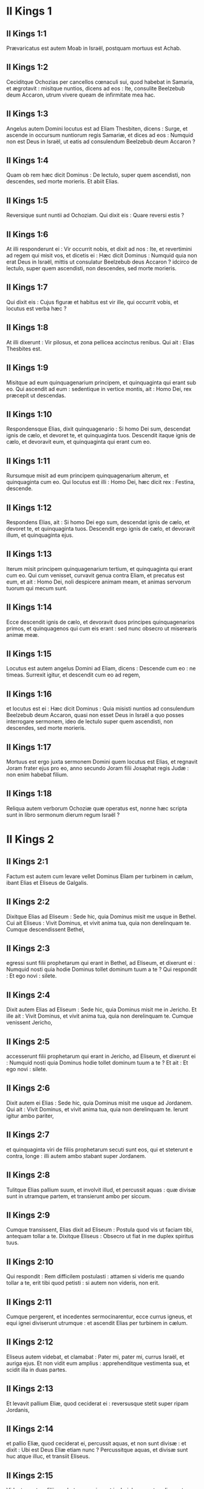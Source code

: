 * II Kings 1

** II Kings 1:1

Prævaricatus est autem Moab in Israël, postquam mortuus est Achab.

** II Kings 1:2

Ceciditque Ochozias per cancellos cœnaculi sui, quod habebat in Samaria, et ægrotavit : misitque nuntios, dicens ad eos : Ite, consulite Beelzebub deum Accaron, utrum vivere queam de infirmitate mea hac.

** II Kings 1:3

Angelus autem Domini locutus est ad Eliam Thesbiten, dicens : Surge, et ascende in occursum nuntiorum regis Samariæ, et dices ad eos : Numquid non est Deus in Israël, ut eatis ad consulendum Beelzebub deum Accaron ?

** II Kings 1:4

Quam ob rem hæc dicit Dominus : De lectulo, super quem ascendisti, non descendes, sed morte morieris. Et abiit Elias.

** II Kings 1:5

Reversique sunt nuntii ad Ochoziam. Qui dixit eis : Quare reversi estis ?

** II Kings 1:6

At illi responderunt ei : Vir occurrit nobis, et dixit ad nos : Ite, et revertimini ad regem qui misit vos, et dicetis ei : Hæc dicit Dominus : Numquid quia non erat Deus in Israël, mittis ut consulatur Beelzebub deus Accaron ? idcirco de lectulo, super quem ascendisti, non descendes, sed morte morieris.

** II Kings 1:7

Qui dixit eis : Cujus figuræ et habitus est vir ille, qui occurrit vobis, et locutus est verba hæc ?

** II Kings 1:8

At illi dixerunt : Vir pilosus, et zona pellicea accinctus renibus. Qui ait : Elias Thesbites est.  

** II Kings 1:9

Misitque ad eum quinquagenarium principem, et quinquaginta qui erant sub eo. Qui ascendit ad eum : sedentique in vertice montis, ait : Homo Dei, rex præcepit ut descendas.

** II Kings 1:10

Respondensque Elias, dixit quinquagenario : Si homo Dei sum, descendat ignis de cælo, et devoret te, et quinquaginta tuos. Descendit itaque ignis de cælo, et devoravit eum, et quinquaginta qui erant cum eo.

** II Kings 1:11

Rursumque misit ad eum principem quinquagenarium alterum, et quinquaginta cum eo. Qui locutus est illi : Homo Dei, hæc dicit rex : Festina, descende.

** II Kings 1:12

Respondens Elias, ait : Si homo Dei ego sum, descendat ignis de cælo, et devoret te, et quinquaginta tuos. Descendit ergo ignis de cælo, et devoravit illum, et quinquaginta ejus.

** II Kings 1:13

Iterum misit principem quinquagenarium tertium, et quinquaginta qui erant cum eo. Qui cum venisset, curvavit genua contra Eliam, et precatus est eum, et ait : Homo Dei, noli despicere animam meam, et animas servorum tuorum qui mecum sunt.

** II Kings 1:14

Ecce descendit ignis de cælo, et devoravit duos principes quinquagenarios primos, et quinquagenos qui cum eis erant : sed nunc obsecro ut miserearis animæ meæ.

** II Kings 1:15

Locutus est autem angelus Domini ad Eliam, dicens : Descende cum eo : ne timeas. Surrexit igitur, et descendit cum eo ad regem,

** II Kings 1:16

et locutus est ei : Hæc dicit Dominus : Quia misisti nuntios ad consulendum Beelzebub deum Accaron, quasi non esset Deus in Israël a quo posses interrogare sermonem, ideo de lectulo super quem ascendisti, non descendes, sed morte morieris.

** II Kings 1:17

Mortuus est ergo juxta sermonem Domini quem locutus est Elias, et regnavit Joram frater ejus pro eo, anno secundo Joram filii Josaphat regis Judæ : non enim habebat filium.

** II Kings 1:18

Reliqua autem verborum Ochoziæ quæ operatus est, nonne hæc scripta sunt in libro sermonum dierum regum Israël ?   

* II Kings 2

** II Kings 2:1

Factum est autem cum levare vellet Dominus Eliam per turbinem in cælum, ibant Elias et Eliseus de Galgalis.

** II Kings 2:2

Dixitque Elias ad Eliseum : Sede hic, quia Dominus misit me usque in Bethel. Cui ait Eliseus : Vivit Dominus, et vivit anima tua, quia non derelinquam te. Cumque descendissent Bethel,

** II Kings 2:3

egressi sunt filii prophetarum qui erant in Bethel, ad Eliseum, et dixerunt ei : Numquid nosti quia hodie Dominus tollet dominum tuum a te ? Qui respondit : Et ego novi : silete.

** II Kings 2:4

Dixit autem Elias ad Eliseum : Sede hic, quia Dominus misit me in Jericho. Et ille ait : Vivit Dominus, et vivit anima tua, quia non derelinquam te. Cumque venissent Jericho,

** II Kings 2:5

accesserunt filii prophetarum qui erant in Jericho, ad Eliseum, et dixerunt ei : Numquid nosti quia Dominus hodie tollet dominum tuum a te ? Et ait : Et ego novi : silete.

** II Kings 2:6

Dixit autem ei Elias : Sede hic, quia Dominus misit me usque ad Jordanem. Qui ait : Vivit Dominus, et vivit anima tua, quia non derelinquam te. Ierunt igitur ambo pariter,

** II Kings 2:7

et quinquaginta viri de filiis prophetarum secuti sunt eos, qui et steterunt e contra, longe : illi autem ambo stabant super Jordanem.

** II Kings 2:8

Tulitque Elias pallium suum, et involvit illud, et percussit aquas : quæ divisæ sunt in utramque partem, et transierunt ambo per siccum.

** II Kings 2:9

Cumque transissent, Elias dixit ad Eliseum : Postula quod vis ut faciam tibi, antequam tollar a te. Dixitque Eliseus : Obsecro ut fiat in me duplex spiritus tuus.

** II Kings 2:10

Qui respondit : Rem difficilem postulasti : attamen si videris me quando tollar a te, erit tibi quod petisti : si autem non videris, non erit.  

** II Kings 2:11

Cumque pergerent, et incedentes sermocinarentur, ecce currus igneus, et equi ignei diviserunt utrumque : et ascendit Elias per turbinem in cælum.

** II Kings 2:12

Eliseus autem videbat, et clamabat : Pater mi, pater mi, currus Israël, et auriga ejus. Et non vidit eum amplius : apprehenditque vestimenta sua, et scidit illa in duas partes.

** II Kings 2:13

Et levavit pallium Eliæ, quod ceciderat ei : reversusque stetit super ripam Jordanis,

** II Kings 2:14

et pallio Eliæ, quod ceciderat ei, percussit aquas, et non sunt divisæ : et dixit : Ubi est Deus Eliæ etiam nunc ? Percussitque aquas, et divisæ sunt huc atque illuc, et transiit Eliseus.

** II Kings 2:15

Videntes autem filii prophetarum qui erant in Jericho e contra, dixerunt : Requievit spiritus Eliæ super Eliseum. Et venientes in occursum ejus, adoraverunt eum proni in terram,

** II Kings 2:16

dixeruntque illi : Ecce cum servis tuis sunt quinquaginta viri fortes qui possunt ire, et quærere dominum tuum, ne forte tulerit eum spiritus Domini, et projecerit eum in unum montium, aut in unam vallium. Qui ait : Nolite mittere.

** II Kings 2:17

Coëgeruntque eum donec acquiesceret, et diceret : Mittite. Et miserunt quinquaginta viros : qui cum quæsissent tribus diebus, non invenerunt.

** II Kings 2:18

Et reversi sunt ad eum : at ille habitabat in Jericho, et dixit eis : Numquid non dixi vobis : Nolite mittere ?

** II Kings 2:19

Dixerunt quoque viri civitatis ad Eliseum : Ecce habitatio civitatis hujus optima est, sicut tu ipse, domine, perspicis : sed aquæ pessimæ sunt, et terra sterilis.

** II Kings 2:20

At ille ait : Afferte mihi vas novum, et mittite in illud sal. Quod cum attulissent,

** II Kings 2:21

egressus ad fontem aquarum misit in illum sal, et ait : Hæc dicit Dominus : Sanavi aquas has, et non erit ultra in eis mors, neque sterilitas.

** II Kings 2:22

Sanatæ sunt ergo aquæ usque in diem hanc, juxta verbum Elisei quod locutus est.

** II Kings 2:23

Ascendit autem inde in Bethel : cumque ascenderet per viam, pueri parvi egressi sunt de civitate, et illudebant ei, dicentes : Ascende calve, ascende calve.

** II Kings 2:24

Qui cum respexisset, vidit eos, et maledixit eis in nomine Domini : egressique sunt duo ursi de saltu, et laceraverunt ex eis quadraginta duos pueros.

** II Kings 2:25

Abiit autem inde in montem Carmeli, et inde reversus est in Samariam.   

* II Kings 3

** II Kings 3:1

Joram vero filius Achab regnavit super Israël in Samaria anno decimooctavo Josaphat regis Judæ : regnavitque duodecim annis.

** II Kings 3:2

Et fecit malum coram Domino, sed non sicut pater suus et mater : tulit enim statuas Baal quas fecerat pater ejus.

** II Kings 3:3

Verumtamen in peccatis Jeroboam filii Nabat, qui peccare fecit Israël, adhæsit, nec recessit ab eis.

** II Kings 3:4

Porro Mesa rex Moab nutriebat pecora multa, et solvebat regi Israël centum millia agnorum, et centum millia arietum cum velleribus suis.

** II Kings 3:5

Cumque mortuus fuisset Achab, prævaricatus est fœdus quod habebat cum rege Israël.

** II Kings 3:6

Egressus est igitur rex Joram in die illa de Samaria, et recensuit universum Israël.

** II Kings 3:7

Misitque ad Josaphat regem Juda, dicens : Rex Moab recessit a me : veni mecum contra eum ad prælium. Qui respondit : Ascendam : qui meus est, tuus est : populus meus, populus tuus, et equi mei, equi tui.

** II Kings 3:8

Dixitque : Per quam viam ascendemus ? At ille respondit : Per desertum Idumææ.

** II Kings 3:9

Perrexerunt igitur rex Israël, et rex Juda, et rex Edom, et circuierunt per viam septem dierum, nec erat aqua exercitui et jumentis quæ sequebantur eos.

** II Kings 3:10

Dixitque rex Israël : Heu ! heu ! heu ! congregavit nos Dominus tres reges ut traderet in manus Moab.

** II Kings 3:11

Et ait Josaphat : Estne hic propheta Domini, ut deprecemur Dominum per eum ? Et respondit unus de servis regis Israël : Est hic Eliseus filius Saphat, qui fundebat aquam super manus Eliæ.

** II Kings 3:12

Et ait Josaphat : Est apud eum sermo Domini. Descenditque ad eum rex Israël, et Josaphat rex Juda, et rex Edom.  

** II Kings 3:13

Dixit autem Eliseus ad regem Israël : Quid mihi et tibi est ? vade ad prophetas patris tui et matris tuæ. Et ait illi rex Israël : Quare congregavit Dominus tres reges hos ut traderet eos in manus Moab ?

** II Kings 3:14

Dixitque ad eum Eliseus : Vivit Dominus exercituum, in cujus conspectu sto, quod si non vultum Josaphat regis Judæ erubescerem, non attendissem quidem te, nec respexissem.

** II Kings 3:15

Nunc autem adducite mihi psaltem. Cumque caneret psaltes, facta est super eum manus Domini, et ait :

** II Kings 3:16

Hæc dicit Dominus : Facite alveum torrentis hujus fossas et fossas.

** II Kings 3:17

Hæc enim dicit Dominus : Non videbitis ventum, neque pluviam : et alveus iste replebitur aquis, et bibetis vos, et familiæ vestræ, et jumenta vestra.

** II Kings 3:18

Parumque est hoc in conspectu Domini : insuper tradet etiam Moab in manus vestras.

** II Kings 3:19

Et percutietis omnem civitatem munitam, et omnem urbem electam, et universum lignum fructiferum succidetis, cunctosque fontes aquarum obturabitis, et omnem agrum egregium operietis lapidibus.

** II Kings 3:20

Factum est igitur mane, quando sacrificium offerri solet, et ecce aquæ veniebant per viam Edom, et repleta est terra aquis.

** II Kings 3:21

Universi autem Moabitæ audientes quod ascendissent reges ut pugnarent adversum eos, convocaverunt omnes qui accincti erant balteo desuper, et steterunt in terminis.

** II Kings 3:22

Primoque mane surgentes, et orto jam sole ex adverso aquarum, viderunt Moabitæ e contra aquas rubras quasi sanguinem,

** II Kings 3:23

dixeruntque : Sanguis gladii est : pugnaverunt reges contra se, et cæsi sunt mutuo : nunc perge ad prædam, Moab.

** II Kings 3:24

Perrexeruntque in castra Israël : porro consurgens Israël, percussit Moab : at illi fugerunt coram eis. Venerunt igitur qui vicerant, et percusserunt Moab,

** II Kings 3:25

et civitates destruxerunt : et omnem agrum optimum, mittentes singuli lapides, repleverunt : et universos fontes aquarum obturaverunt : et omnia ligna fructifera succiderunt, ita ut muri tantum fictiles remanerent : et circumdata est civitas a fundibulariis, et magna ex parte percussa.

** II Kings 3:26

Quod cum vidisset rex Moab, prævaluisse scilicet hostes, tulit secum septingentos viros educentes gladium, ut irrumperent ad regem Edom : et non potuerunt.

** II Kings 3:27

Arripiensque filium suum primogenitum, qui regnaturus erat pro eo, obtulit holocaustum super murum : et facta est indignatio magna in Israël, statimque recesserunt ab eo, et reversi sunt in terram suam.   

* II Kings 4

** II Kings 4:1

Mulier autem quædam de uxoribus prophetarum clamabat ad Eliseum, dicens : Servus tuus vir meus mortuus est, et tu nosti quia servus tuus fuit timens Dominum : et ecce creditor venit ut tollat duos filios meos ad serviendum sibi.

** II Kings 4:2

Cui dixit Eliseus : Quid vis ut faciam tibi ? dic mihi, quid habes in domo tua ? At illa respondit : Non habeo ancilla tua quidquam in domo mea, nisi parum olei quo ungar.

** II Kings 4:3

Cui ait : Vade, pete mutuo ab omnibus vicinis tuis vasa vacua non pauca,

** II Kings 4:4

et ingredere, et claude ostium tuum cum intrinsecus fueris tu, et filii tui : et mitte inde in omnia vasa hæc, et cum plena fuerint, tolles.

** II Kings 4:5

Ivit itaque mulier, et clausit ostium super se, et super filios suos : illi offerebant vasa, et illa infundebat.

** II Kings 4:6

Cumque plena fuissent vasa, dixit ad filium suum : Affer mihi adhuc vas. Et ille respondit : Non habeo. Stetitque oleum.

** II Kings 4:7

Venit autem illa, et indicavit homini Dei. Et ille : Vade, inquit, vende oleum, et redde creditori tuo : tu autem, et filii tui vivite de reliquo.  

** II Kings 4:8

Facta est autem quædam dies, et transibat Eliseus per Sunam : erat autem ibi mulier magna, quæ tenuit eum ut comederet panem : cumque frequenter inde transiret, divertebat ad eam ut comederet panem.

** II Kings 4:9

Quæ dixit ad virum suum : Animadverto quod vir Dei sanctus est iste, qui transit per nos frequenter.

** II Kings 4:10

Faciamus ergo ei cœnaculum parvum, et ponamus ei in eo lectulum, et mensam, et sellam, et candelabrum, ut cum venerit ad nos, maneat ibi.

** II Kings 4:11

Facta est ergo dies quædam, et veniens divertit in cœnaculum, et requievit ibi.

** II Kings 4:12

Dixitque ad Giezi puerum suum : Voca Sunamitidem istam. Qui cum vocasset eam, et illa stetisset coram eo,

** II Kings 4:13

dixit ad puerum suum : Loquere ad eam : Ecce, sedule in omnibus ministrasti nobis : quid vis ut faciam tibi ? numquid habes negotium, et vis ut loquar regi, sive principi militiæ ? Quæ respondit : In medio populi mei habito.

** II Kings 4:14

Et ait : Quid ergo vult ut faciam ei ? Dixitque Giezi : Ne quæras : filium enim non habet, et vir ejus senex est.

** II Kings 4:15

Præcepit itaque ut vocaret eam : quæ cum vocata fuisset, et stetisset ante ostium,

** II Kings 4:16

dixit ad eam : In tempore isto, et in hac eadem hora, si vita comes fuerit, habebis in utero filium. At illa respondit : Noli quæso, domine mi vir Dei, noli mentiri ancillæ tuæ.

** II Kings 4:17

Et concepit mulier, et peperit filium in tempore, et in hora eadem, qua dixerat Eliseus.  

** II Kings 4:18

Crevit autem puer : et cum esset quædam dies, et egressus isset ad patrem suum, ad messores,

** II Kings 4:19

ait patri suo : Caput meum doleo, caput meum doleo. At ille dixit puero : Tolle, et duc eum ad matrem suam.

** II Kings 4:20

Qui cum tulisset, et duxisset eum ad matrem suam, posuit eum illa super genua sua usque ad meridiem, et mortuus est.

** II Kings 4:21

Ascendit autem, et collocavit eum super lectulum hominis Dei, et clausit ostium : et egressa,

** II Kings 4:22

vocavit virum suum, et ait : Mitte mecum, obsecro, unum de pueris, et asinam, ut excurram usque ad hominem Dei, et revertar.

** II Kings 4:23

Qui ait illi : Quam ob causam vadis ad eum ? hodie non sunt calendæ, neque sabbatum. Quæ respondit : Vadam.

** II Kings 4:24

Stravitque asinam, et præcepit puero : Mina, et propera : ne mihi moram facias in eundo : et hoc age quod præcipio tibi.

** II Kings 4:25

Profecta est igitur, et venit ad virum Dei in montem Carmeli : cumque vidisset eam vir Dei e contra, ait ad Giezi puerum suum : Ecce Sunamitis illa.

** II Kings 4:26

Vade ergo in occursum ejus, et dic ei : Recte ne agitur circa te, et circa virum tuum, et circa filium tuum ? Quæ respondit : Recte.

** II Kings 4:27

Cumque venisset ad virum Dei in montem, apprehendit pedes ejus : et accessit Giezi ut amoveret eam. Et ait homo Dei : Dimitte illam : anima enim ejus in amaritudine est, et Dominus celavit a me, et non indicavit mihi.

** II Kings 4:28

Quæ dixit illi : Numquid petivi filium a domino meo ? numquid non dixi tibi : Ne illudas me ?

** II Kings 4:29

Et ille ait ad Giezi : Accinge lumbos tuos, et tolle baculum meum in manu tua, et vade. Si occurrerit tibi homo, non salutes eum : et si salutaverit te quispiam, non respondeas illi : et pones baculum meum super faciem pueri.

** II Kings 4:30

Porro mater pueri ait : Vivit Dominus, et vivit anima tua, non dimittam te. Surrexit ergo, et secutus est eam.

** II Kings 4:31

Giezi autem præcesserat ante eos, et posuerat baculum super faciem pueri, et non erat vox, neque sensus : reversusque est in occursum ejus, et nuntiavit ei, dicens : Non surrexit puer.

** II Kings 4:32

Ingressus est ergo Eliseus domum, et ecce puer mortuus jacebat in lectulo ejus :

** II Kings 4:33

ingressusque clausit ostium super se et super puerum, et oravit ad Dominum.

** II Kings 4:34

Et ascendit, et incubuit super puerum : posuitque os suum super os ejus, et oculos suos super oculos ejus, et manus suas super manus ejus : et incurvavit se super eum, et calefacta est caro pueri.

** II Kings 4:35

At ille reversus, deambulavit in domo, semel huc atque illuc : et ascendit, et incubuit super eum : et oscitavit puer septies, aperuitque oculos.

** II Kings 4:36

At ille vocavit Giezi, et dixit ei : Voca Sunamitidem hanc. Quæ vocata, ingressa est ad eum. Qui ait : Tolle filium tuum.

** II Kings 4:37

Venit illa, et corruit ad pedes ejus, et adoravit super terram : tulitque filium suum, et egressa est.  

** II Kings 4:38

Et Eliseus reversus est in Galgala. Erat autem fames in terra, et filii prophetarum habitabant coram eo. Dixitque uni de pueris suis : Pone ollam grandem, et coque pulmentum filiis prophetarum.

** II Kings 4:39

Et egressus est unus in agrum ut colligeret herbas agrestes : invenitque quasi vitem silvestrem, et collegit ex ea colocynthidas agri, et implevit pallium suum, et reversus concidit in ollam pulmenti : nesciebat enim quid esset.

** II Kings 4:40

Infuderunt ergo sociis ut comederent : cumque gustassent de coctione, clamaverunt, dicentes : Mors in olla, vir Dei. Et non potuerunt comedere.

** II Kings 4:41

At ille : Afferte, inquit, farinam. Cumque tulissent, misit in ollam, et ait : Infunde turbæ, ut comedant. Et non fuit amplius quidquam amaritudinis in olla.

** II Kings 4:42

Vir autem quidam venit de Baalsalisa deferens viro Dei panes primitiarum, viginti panes hordeaceos, et frumentum novum in pera sua. At ille dixit : Da populo, ut comedat.

** II Kings 4:43

Responditque ei minister ejus : Quantum est hoc, ut apponam centum viris ? Rursum ille ait : Da populo, ut comedat : hæc enim dicit Dominus : Comedent, et supererit.

** II Kings 4:44

Posuit itaque coram eis : qui comederunt, et superfuit juxta verbum Domini.   

* II Kings 5

** II Kings 5:1

Naaman princeps militiæ regis Syriæ erat vir magnus apud dominum suum, et honoratus : per illum enim dedit Dominus salutem Syriæ : erat autem vir fortis et dives, sed leprosus.

** II Kings 5:2

Porro de Syria egressi fuerant latrunculi, et captivam duxerant de terra Israël puellam parvulam, quæ erat in obsequio uxoris Naaman :

** II Kings 5:3

quæ ait ad dominam suam : Utinam fuisset dominus meus ad prophetam qui est in Samaria, profecto curasset eum a lepra quam habet.

** II Kings 5:4

Ingressus est itaque Naaman ad dominum suum, et nuntiavit ei, dicens : Sic et sic locuta est puella de terra Israël.

** II Kings 5:5

Dixitque ei rex Syriæ : Vade, et mittam litteras ad regem Israël. Qui cum profectus esset, et tulisset secum decem talenta argenti, et sex millia aureos, et decem mutatoria vestimentorum,

** II Kings 5:6

detulit litteras ad regem Israël in hæc verba : Cum acceperis epistolam hanc, scito quod miserim ad te Naaman servum meum, ut cures eum a lepra sua.

** II Kings 5:7

Cumque legisset rex Israël litteras, scidit vestimenta sua, et ait : Numquid deus ego sum, ut occidere possim et vivificare, quia iste misit ad me ut curem hominem a lepra sua ? animadvertite, et videte quod occasiones quærat adversum me.

** II Kings 5:8

Quod cum audisset Eliseus vir Dei, scidisse videlicet regem Israël vestimenta sua, misit ad eum, dicens : Quare scidisti vestimenta tua ? veniat ad me, et sciat esse prophetam in Israël.

** II Kings 5:9

Venit ergo Naaman cum equis et curribus, et stetit ad ostium domus Elisei :

** II Kings 5:10

misitque ad eum Eliseus nuntium, dicens : Vade, et lavare septies in Jordane, et recipiet sanitatem caro tua, atque mundaberis.

** II Kings 5:11

Iratus Naaman recedebat, dicens : Putabam quod egrederetur ad me, et stans invocaret nomen Domini Dei sui, et tangeret manu sua locum lepræ, et curaret me.

** II Kings 5:12

Numquid non meliores sunt Abana et Pharphar fluvii Damasci, omnibus aquis Israël, ut laver in eis, et munder ? Cum ergo vertisset se, et abiret indignans,

** II Kings 5:13

accesserunt ad eum servi sui, et locuti sunt ei : Pater, etsi rem grandem dixisset tibi propheta, certe facere debueras : quanto magis quia nunc dixit tibi : Lavare, et mundaberis ?

** II Kings 5:14

Descendit, et lavit in Jordane septies juxta sermonem viri Dei : et restituta est caro ejus sicut caro pueri parvuli, et mundatus est.

** II Kings 5:15

Reversusque ad virum Dei cum universo comitatu suo, venit, et stetit coram eo, et ait : Vere scio quod non sit alius deus in universa terra, nisi tantum in Israël. Obsecro itaque ut accipias benedictionem a servo tuo.

** II Kings 5:16

At ille respondit : Vivit Dominus, ante quem sto, quia non accipiam. Cumque vim faceret, penitus non acquievit.

** II Kings 5:17

Dixitque Naaman : Ut vis : sed, obsecro, concede mihi servo tuo ut tollam onus duorum burdonum de terra : non enim faciet ultra servus tuus holocaustum aut victimam diis alienis, nisi Domino.

** II Kings 5:18

Hoc autem solum est, de quo depreceris Dominum pro servo tuo, quando ingredietur dominus meus templum Remmon ut adoret : et illo innitente super manum meam, si adoravero in templo Remmon, adorante eo in eodem loco, ut ignoscat mihi Dominus servo tuo pro hac re.

** II Kings 5:19

Qui dixit ei : Vade in pace. Abiit ergo ab eo electo terræ tempore.  

** II Kings 5:20

Dixitque Giezi puer viri Dei : Pepercit dominus meus Naaman Syro isti, ut non acciperet ab eo quæ attulit : vivit Dominus, quia curram post eum, et accipiam ab eo aliquid.

** II Kings 5:21

Et secutus est Giezi post tergum Naaman : quem cum vidisset ille currentem ad se, desiliit de curru in occursum ejus, et ait : Rectene sunt omnia ?

** II Kings 5:22

Et ille ait : Recte. Dominus meus misit me ad te dicens : Modo venerunt ad me duo adolescentes de monte Ephraim, ex filiis prophetarum : da eis talentum argenti, et vestes mutatorias duplices.

** II Kings 5:23

Dixitque Naaman : Melius est ut accipias duo talenta. Et coëgit eum, ligavitque duo talenta argenti in duobus saccis, et duplicia vestimenta, et imposuit duobus pueris suis, qui et portaverunt coram eo.

** II Kings 5:24

Cumque venisset jam vesperi, tulit de manu eorum, et reposuit in domo, dimisitque viros, et abierunt.

** II Kings 5:25

Ipse autem ingressus, stetit coram domino suo. Et dixit Eliseus : Unde venis, Giezi ? Qui respondit : Non ivit servus tuus quoquam.

** II Kings 5:26

At ille ait : Nonne cor meum in præsenti erat, quando reversus est homo de curru suo in occursum tui ? nunc igitur accepisti argentum, et accepisti vestes ut emas oliveta, et vineas, et oves, et boves, et servos, et ancillas.

** II Kings 5:27

Sed et lepra Naaman adhærebit tibi, et semini tuo usque in sempiternum. Et egressus est ab eo leprosus quasi nix.   

* II Kings 6

** II Kings 6:1

Dixerunt autem filii prophetarum ad Eliseum : Ecce locus in quo habitamus coram te, angustus est nobis.

** II Kings 6:2

Eamus usque ad Jordanem, et tollant singuli de silva materias singulas, ut ædificemus nobis ibi locum ad habitandum. Qui dixit : Ite.

** II Kings 6:3

Et ait unus ex illis : Veni ergo et tu cum servis tuis. Respondit : Ego veniam.

** II Kings 6:4

Et abiit cum eis. Cumque venissent ad Jordanem, cædebant ligna.

** II Kings 6:5

Accidit autem ut cum unus materiam succidisset, caderet ferrum securis in aquam : exclamavitque ille, et ait : Heu ! heu ! heu ! domine mi : et hoc ipsum mutuo acceperam.

** II Kings 6:6

Dixit autem homo Dei : Ubi cecidit ? At ille monstravit ei locum. Præcidit ergo lignum, et misit illuc : natavitque ferrum,

** II Kings 6:7

et ait : Tolle. Qui extendit manum, et tulit illud.  

** II Kings 6:8

Rex autem Syriæ pugnabat contra Israël, consiliumque iniit cum servis suis, dicens : In loco illo et illo ponamus insidias.

** II Kings 6:9

Misit itaque vir Dei ad regem Israël, dicens : Cave ne transeas in locum illum : quia ibi Syri in insidiis sunt.

** II Kings 6:10

Misit itaque rex Israël ad locum quem dixerat ei vir Dei, et præoccupavit eum, et observavit se ibi non semel neque bis.

** II Kings 6:11

Conturbatumque est cor regis Syriæ pro hac re : et convocatis servis suis, ait : Quare non indicatis mihi quis proditor mei sit apud regem Israël ?

** II Kings 6:12

Dixitque unus servorum ejus : Nequaquam, domine mi rex, sed Eliseus propheta qui est in Israël, indicat regi Israël omnia verba quæcumque locutus fueris in conclavi tuo.

** II Kings 6:13

Dixitque eis : Ite, et videte ubi sit, ut mittam, et capiam eum. Annuntiaveruntque ei, dicentes : Ecce in Dothan.

** II Kings 6:14

Misit ergo illuc equos et currus, et robur exercitus : qui cum venissent nocte, circumdederunt civitatem.

** II Kings 6:15

Consurgens autem diluculo minister viri Dei, egressus vidit exercitum in circuitu civitatis, et equos et currus : nuntiavitque ei, dicens : Heu ! heu ! heu ! domine mi : quid faciemus ?

** II Kings 6:16

At ille respondit : Noli timere : plures enim nobiscum sunt, quam cum illis.

** II Kings 6:17

Cumque orasset Eliseus, ait : Domine, aperi oculos hujus, ut videat. Et aperuit Dominus oculos pueri, et vidit : et ecce mons plenus equorum et curruum igneorum in circuitu Elisei.

** II Kings 6:18

Hostes vero descenderunt ad eum : porro Eliseus oravit ad Dominum, dicens : Percute, obsecro, gentem hanc cæcitate. Percussitque eos Dominus ne viderent, juxta verbum Elisei.

** II Kings 6:19

Dixit autem ad eos Eliseus : Non est hæc via, neque ista est civitas : sequimini me, et ostendam vobis virum quem quæritis. Duxit ergo eos in Samariam :

** II Kings 6:20

cumque ingressi fuissent in Samariam, dixit Eliseus : Domine, aperi oculos istorum, ut videant. Aperuitque Dominus oculos eorum, et viderunt se esse in medio Samariæ.

** II Kings 6:21

Dixitque rex Israël ad Eliseum, cum vidisset eos : Numquid percutiam eos, pater mi ?

** II Kings 6:22

At ille ait : Non percuties : neque enim cepisti eos gladio et arcu tuo, ut percutias : sed pone panem et aquam coram eis, ut comedant et bibant, et vadant ad dominum suum.

** II Kings 6:23

Appositaque est eis ciborum magna præparatio, et comederunt et biberunt, et dimisit eos, abieruntque ad dominum suum, et ultra non venerunt latrones Syriæ in terram Israël.  

** II Kings 6:24

Factum est autem post hæc, congregavit Benadad rex Syriæ universum exercitum suum, et ascendit, et obsidebat Samariam.

** II Kings 6:25

Factaque est fames magna in Samaria : et tamdiu obsessa est, donec venundaretur caput asini octoginta argenteis, et quarta pars cabi stercoris columbarum quinque argenteis.

** II Kings 6:26

Cumque rex Israël transiret per murum, mulier quædam exclamavit ad eum, dicens : Salva me, domine mi rex.

** II Kings 6:27

Qui ait : Non te salvat Dominus : unde te possum salvare ? de area, vel de torculari ? Dixitque ad eam rex : Quid tibi vis ? Quæ respondit :

** II Kings 6:28

Mulier ista dixit mihi : Da filium tuum, ut comedamus eum hodie, et filium meum comedemus cras.

** II Kings 6:29

Coximus ergo filium meum, et comedimus. Dixique ei die altera : Da filium tuum, ut comedamus eum. Quæ abscondit filium suum.

** II Kings 6:30

Quod cum audisset rex, scidit vestimenta sua, et transibat per murum. Viditque omnis populus cilicium quo vestitus erat ad carnem intrinsecus.

** II Kings 6:31

Et ait rex : Hæc mihi faciat Deus, et hæc addat, si steterit caput Elisei filii Saphat super ipsum hodie.

** II Kings 6:32

Eliseus autem sedebat in domo sua, et senes sedebant cum eo. Præmisit itaque virum : et antequam veniret nuntius ille, dixit ad senes : Numquid scitis quod miserit filius homicidæ hic, ut præcidatur caput meum ? videte ergo : cum venerit nuntius, claudite ostium, et non sinatis eum introire : ecce enim sonitus pedum domini ejus post eum est.

** II Kings 6:33

Adhuc illo loquente eis, apparuit nuntius qui veniebat ad eum. Et ait : Ecce, tantum malum a Domino est : quid amplius expectabo a Domino ?   

* II Kings 7

** II Kings 7:1

Dixit autem Eliseus : Audite verbum Domini : Hæc dicit Dominus : In tempore hoc cras modius similæ uno statere erit, et duo modii hordei statere uno, in porta Samariæ.

** II Kings 7:2

Respondens unus de ducibus, super cujus manum rex incumbebat, homini Dei, ait : Si Dominus fecerit etiam cataractas in cælo, numquid poterit esse quod loqueris ? Qui ait : Videbis oculis tuis, et inde non comedes.

** II Kings 7:3

Quatuor ergo viri erant leprosi juxta introitum portæ : qui dixerunt ad invicem : Quid hic esse volumus donec moriamur ?

** II Kings 7:4

sive ingredi voluerimus civitatem, fame moriemur : sive manserimus hic, moriendum nobis est : venite ergo, et transfugiamus ad castra Syriæ : si pepercerint nobis, vivemus : si autem occidere voluerint, nihilominus moriemur.

** II Kings 7:5

Surrexerunt ergo vesperi, ut venirent ad castra Syriæ. Cumque venissent ad principium castrorum Syriæ, nullum ibidem repererunt.

** II Kings 7:6

Siquidem Dominus sonitum audiri fecerat in castris Syriæ, curruum, et equorum, et exercitus plurimi : dixeruntque ad invicem : Ecce mercede conduxit adversum nos rex Israël reges Hethæorum et Ægyptiorum, et venerunt super nos.

** II Kings 7:7

Surrexerunt ergo, et fugerunt in tenebris, et dereliquerunt tentoria sua, et equos et asinos, in castris, fugeruntque animas tantum suas salvare cupientes.

** II Kings 7:8

Igitur cum venissent leprosi illi ad principium castrorum, ingressi sunt unum tabernaculum, et comederunt et biberunt : tuleruntque inde argentum, et aurum, et vestes, et abierunt, et absconderunt : et rursum reversi sunt ad aliud tabernaculum, et inde similiter auferentes absconderunt.

** II Kings 7:9

Dixeruntque ad invicem : Non recte facimus : hæc enim dies boni nuntii est. Si tacuerimus et noluerimus nuntiare usque mane, sceleris arguemur : venite, eamus, et nuntiemus in aula regis.

** II Kings 7:10

Cumque venissent ad portam civitatis, narraverunt eis, dicentes : Ivimus ad castra Syriæ, et nullum ibidem reperimus hominem, nisi equos et asinos alligatos, et fixa tentoria.

** II Kings 7:11

Ierunt ergo portarii, et nuntiaverunt in palatio regis intrinsecus.

** II Kings 7:12

Qui surrexit nocte, et ait ad servos suos : Dico vobis quid fecerint nobis Syri : sciunt quia fame laboramus, et idcirco egressi sunt de castris, et latitant in agris, dicentes : Cum egressi fuerint de civitate, capiemus eos vivos, et tunc civitatem ingredi poterimus.

** II Kings 7:13

Respondit autem unus servorum ejus : Tollamus quinque equos qui remanserunt in urbe (quia ipsi tantum sunt in universa multitudine Israël, alii enim consumpti sunt), et mittentes, explorare poterimus.

** II Kings 7:14

Adduxerunt ergo duos equos, misitque rex in castra Syrorum, dicens : Ite, et videte.

** II Kings 7:15

Qui abierunt post eos usque ad Jordanem : ecce autem omnis via plena erat vestibus et vasis quæ projecerant Syri cum turbarentur : reversique nuntii indicaverunt regi.

** II Kings 7:16

Et egressus populus diripuit castra Syriæ : factusque est modius similæ statere uno, et duo modii hordei statere uno, juxta verbum Domini.

** II Kings 7:17

Porro rex ducem illum, in cujus manu incumbebat, constituit ad portam : quem conculcavit turba in introitu portæ, et mortuus est, juxta quod locutus fuerat vir Dei, quando descenderat rex ad eum.

** II Kings 7:18

Factumque est secundum sermonem viri Dei quem dixerat regi, quando ait : Duo modii hordei statere uno erunt, et modius similæ statere uno, hoc eodem tempore cras in porta Samariæ :

** II Kings 7:19

quando responderat dux ille viro Dei, et dixerat : Etiamsi Dominus fecerit cataractas in cælo, numquid poterit fieri quod loqueris ? Et dixit ei : Videbis oculis tuis, et inde non comedes.

** II Kings 7:20

Evenit ergo ei sicut prædictum fuerat, et conculcavit eum populus in porta, et mortuus est.   

* II Kings 8

** II Kings 8:1

Eliseus autem locutus est ad mulierem cujus vivere fecerat filium, dicens : Surge, vade tu et domus tua, et peregrinare ubicumque repereris : vocavit enim Dominus famem, et veniet super terram septem annis.

** II Kings 8:2

Quæ surrexit, et fecit juxta verbum hominis Dei : et vadens cum domo sua, peregrinata est in terra Philisthiim diebus multis.

** II Kings 8:3

Cumque finiti essent anni septem, reversa est mulier de terra Philisthiim : et egressa est ut interpellaret regem pro domo sua, et pro agris suis.

** II Kings 8:4

Rex autem loquebatur cum Giezi puero viri Dei, dicens : Narra mihi omnia magnalia quæ fecit Eliseus.

** II Kings 8:5

Cumque ille narraret regi quomodo mortuum suscitasset, apparuit mulier cujus vivificaverat filium, clamans ad regem pro domo sua, et pro agris suis. Dixitque Giezi : Domine mi rex, hæc est mulier, et hic est filius ejus quem suscitavit Eliseus.

** II Kings 8:6

Et interrogavit rex mulierem : quæ narravit ei. Deditque ei rex eunuchum unum, dicens : Restitue ei omnia quæ sua sunt, et universos reditus agrorum, a die qua reliquit terram usque ad præsens.  

** II Kings 8:7

Venit quoque Eliseus Damascum, et Benadad rex Syriæ ægrotabat : nuntiaveruntque ei, dicentes : Venit vir Dei huc.

** II Kings 8:8

Et ait rex ad Hazaël : Tolle tecum munera, et vade in occursum viri Dei, et consule Dominum per eum, dicens : Si evadere potero de infirmitate mea hac ?

** II Kings 8:9

Ivit igitur Hazaël in occursum ejus, habens secum munera, et omnia bona Damasci, onera quadraginta camelorum. Cumque stetisset coram eo, ait : Filius tuus Benadad rex Syriæ misit me ad te, dicens : Si sanari potero de infirmitate mea hac ?

** II Kings 8:10

Dixitque ei Eliseus : Vade, dic ei : Sanaberis : porro ostendit mihi Dominus quia morte morietur.

** II Kings 8:11

Stetique cum eo, et conturbatus est usque ad suffusionem vultus : flevitque vir Dei.

** II Kings 8:12

Cui Hazaël ait : Quare dominus meus flet ? At ille dixit : Quia scio quæ facturus sis filiis Israël mala. Civitates eorum munitas igne succendes, et juvenes eorum interficies gladio, et parvulos eorum elides, et prægnantes divides.

** II Kings 8:13

Dixitque Hazaël : Quid enim sum servus tuus canis, ut faciam rem istam magnam ? Et ait Eliseus : Ostendit mihi Dominus te regem Syriæ fore.

** II Kings 8:14

Qui cum recessisset ab Eliseo, venit ad dominum suum. Qui ait ei : Quid dixit tibi Eliseus ? At ille respondit : Dixit mihi : Recipies sanitatem.

** II Kings 8:15

Cumque venisset dies altera, tulit stragulum, et infudit aquam, et expandit super faciem ejus : quo mortuo, regnavit Hazaël pro eo.  

** II Kings 8:16

Anno quinto Joram filii Achab regis Israël, et Josaphat regis Juda, regnavit Joram filius Josaphat rex Juda.

** II Kings 8:17

Triginta duorum annorum erat cum regnare cœpisset, et octo annis regnavit in Jerusalem.

** II Kings 8:18

Ambulavitque in viis regum Israël, sicut ambulaverat domus Achab : filia enim Achab erat uxor ejus : et fecit quod malum est in conspectu Domini.

** II Kings 8:19

Noluit autem Dominus disperdere Judam, propter David servum suum, sicut promiserat ei, ut daret illi lucernam, et filiis ejus cunctis diebus.

** II Kings 8:20

In diebus ejus recessit Edom ne esset sub Juda, et constituit sibi regem.

** II Kings 8:21

Venitque Joram Seira, et omnes currus cum eo : et surrexit nocte, percussitque Idumæos qui eum circumdederant, et principes curruum : populus autem fugit in tabernacula sua.

** II Kings 8:22

Recessit ergo Edom ne esset sub Juda, usque ad diem hanc. Tunc recessit et Lobna in tempore illo.

** II Kings 8:23

Reliqua autem sermonum Joram, et universa quæ fecit, nonne hæc scripta sunt in libro verborum dierum regum Juda ?

** II Kings 8:24

Et dormivit Joram cum patribus suis, sepultusque est cum eis in civitate David, et regnavit Ochozias filius ejus pro eo.  

** II Kings 8:25

Anno duodecimo Joram filii Achab regis Israël regnavit Ochozias filius Joram regis Judæ.

** II Kings 8:26

Viginti duorum annorum erat Ochozias cum regnare cœpisset, et uno anno regnavit in Jerusalem : nomen matris ejus Athalia filia Amri regis Israël.

** II Kings 8:27

Et ambulavit in viis domus Achab : et fecit quod malum est coram Domino, sicut domus Achab : gener enim domus Achab fuit.

** II Kings 8:28

Abiit quoque cum Joram filio Achab ad præliandum contra Hazaël regem Syriæ in Ramoth Galaad, et vulneraverunt Syri Joram.

** II Kings 8:29

Qui reversus est ut curaretur in Jezrahel, quia vulneraverant eum Syri in Ramoth præliantem contra Hazaël regem Syriæ. Porro Ochozias filius Joram rex Juda descendit invisere Joram filium Achab in Jezrahel, quia ægrotabat ibi.   

* II Kings 9

** II Kings 9:1

Eliseus autem prophetes vocavit unum de filiis prophetarum, et ait illi : Accinge lumbos tuos, et tolle lenticulam olei hanc in manu tua, et vade in Ramoth Galaad.

** II Kings 9:2

Cumque veneris illuc, videbis Jehu filium Josaphat filii Namsi : et ingressus suscitabis eum de medio fratrum suorum, et introduces in interius cubiculum.

** II Kings 9:3

Tenensque lenticulam olei, fundes super caput ejus, et dices : Hæc dicit Dominus : Unxi te regem super Israël. Aperiesque ostium, et fugies, et non ibi subsistes.

** II Kings 9:4

Abiit ergo adolescens puer prophetæ in Ramoth Galaad,

** II Kings 9:5

et ingressus est illuc : ecce autem principes exercitus sedebant : et ait : Verbum mihi ad te, o princeps. Dixitque Jehu : Ad quem ex omnibus nobis ? At ille dixit : Ad te, o princeps.

** II Kings 9:6

Et surrexit, et ingressus est cubiculum : at ille fudit oleum super caput ejus, et ait : Hæc dicit Dominus Deus Israël : Unxi te regem super populum Domini Israël,

** II Kings 9:7

et percuties domum Achab domini tui, et ulciscar sanguinem servorum meorum prophetarum, et sanguinem omnium servorum Domini de manu Jezabel.

** II Kings 9:8

Perdamque omnem domum Achab : et interficiam de Achab mingentem ad parietem, et clausum et novissimum in Israël.

** II Kings 9:9

Et dabo domum Achab sicut domum Jeroboam filii Nabat, et sicut domum Baasa filii Ahia.

** II Kings 9:10

Jezabel quoque comedent canes in agro Jezrahel, nec erit qui sepeliat eam. Aperuitque ostium, et fugit.

** II Kings 9:11

Jehu autem egressus est ad servos domini sui : qui dixerunt ei : Rectene sunt omnia ? quid venit insanus iste ad te ? Qui ait eis : Nostis hominem, et quid locutus sit.

** II Kings 9:12

At ille responderunt : Falsum est, sed magis narra nobis. Qui ait eis : Hæc et hæc locutus est mihi, et ait : Hæc dicit Dominus : Unxi te regem super Israël.

** II Kings 9:13

Festinaverunt itaque, et unusquisque tollens pallium suum posuerunt sub pedibus ejus in similitudinem tribunalis, et cecinerunt tuba, atque dixerunt : Regnavit Jehu.  

** II Kings 9:14

Conjuravit ergo Jehu filius Josaphat filii Namsi contra Joram : porro Joram obsederat Ramoth Galaad, ipse et omnis Israël contra Hazaël regem Syriæ :

** II Kings 9:15

et reversus fuerat ut curaretur in Jezrahel propter vulnera, quia percusserant eum Syri præliantem contra Hazaël regem Syriæ. Dixitque Jehu : Si placet vobis, nemo egrediatur profugus de civitate, ne vadat, et nuntiet in Jezrahel.

** II Kings 9:16

Et ascendit, et profectus est in Jezrahel : Joram enim ægrotabat ibi, et Ochozias rex Juda descenderat ad visitandum Joram.

** II Kings 9:17

Igitur speculator qui stabat super turrim Jezrahel, vidit globum Jehu venientis, et ait : Video ego globum. Dixitque Joram : Tolle currum, et mitte in occursum eorum, et dicat vadens : Rectene sunt omnia ?

** II Kings 9:18

Abiit ergo qui ascenderat currum, in occursum ejus, et ait : Hæc dicit rex : Pacatane sunt omnia ? Dixitque Jehu : Quid tibi et paci ? transi, et sequere me. Nuntiavit quoque speculator, dicens : Venit nuntius ad eos, et non revertitur.

** II Kings 9:19

Misit etiam currum equorum secundum : venitque ad eos, et ait : Hæc dicit rex : Numquid pax est ? Et ait Jehu : Quid tibi et paci ? transi, et sequere me.

** II Kings 9:20

Nuntiavit autem speculator, dicens : Venit usque ad eos, et non revertitur : est autem incessus quasi incessus Jehu filii Namsi, præceps enim graditur.

** II Kings 9:21

Et ait Joram : Junge currum. Junxeruntque currum ejus, et egressus est Joram rex Israël, et Ochozias rex Juda, singuli in curribus suis, egressique sunt in occursum Jehu, et invenerunt eum in agro Naboth Jezrahelitæ.

** II Kings 9:22

Cumque vidisset Joram Jehu, dixit : Pax est, Jehu ? At ille respondit : Quæ pax ? adhuc fornicationes Jezabel matris tuæ, et veneficia ejus multa, vigent.

** II Kings 9:23

Convertit autem Joram manum suam, et fugiens ait ad Ochoziam : Insidiæ, Ochozia.

** II Kings 9:24

Porro Jehu tetendit arcum manu, et percussit Joram inter scapulas : et egressa est sagitta per cor ejus, statimque corruit in curru suo.

** II Kings 9:25

Dixitque Jehu ad Badacer ducem : Tolle, projice eum in agro Naboth Jezrahelitæ : memini enim quando ego et tu sedentes in curru sequebamur Achab patrem hujus, quod Dominus onus hoc levaverit super eum, dicens :

** II Kings 9:26

Si non pro sanguine Naboth, et pro sanguine filiorum ejus, quem vidi heri, ait Dominus, reddam tibi in agro isto, dicit Dominus. Nunc ergo tolle, et projice eum in agrum juxta verbum Domini.  

** II Kings 9:27

Ochozias autem rex Juda videns hoc, fugit per viam domus horti : persecutusque est eum Jehu, et ait : Etiam hunc percutite in curru suo. Et percusserunt eum in ascensu Gaver, qui est juxta Jeblaam : qui fugit in Mageddo, et mortuus est ibi.

** II Kings 9:28

Et imposuerunt eum servi ejus super currum suum, et tulerunt in Jerusalem : sepelieruntque eum in sepulchro cum patribus suis in civitate David.  

** II Kings 9:29

Anno undecimo Joram filii Achab, regnavit Ochozias super Judam,

** II Kings 9:30

venitque Jehu in Jezrahel. Porro Jezabel, introitu ejus audito, depinxit oculos suos stibio, et ornavit caput suum, et respexit per fenestram

** II Kings 9:31

ingredientem Jehu per portam, et ait : Numquid pax potest esse Zambri, qui interfecit dominum suum ?

** II Kings 9:32

Levavitque Jehu faciem suam ad fenestram, et ait : Quæ est ista ? et inclinaverunt se ad eum duo vel tres eunuchi.

** II Kings 9:33

At ille dixit eis : Præcipitate eam deorsum : et præcipitaverunt eam, aspersusque est sanguine paries, et equorum ungulæ conculcaverunt eam.

** II Kings 9:34

Cumque introgressus esset ut comederet biberetque, ait : Ite, et videte maledictam illam, et sepelite eam : quia filia regis est.

** II Kings 9:35

Cumque issent ut sepelirent eam, non invenerunt nisi calvariam, et pedes, et summas manus.

** II Kings 9:36

Reversique nuntiaverunt ei. Et ait Jehu : Sermo Domini est, quem locutus est per servum suum Eliam Thesbiten, dicens : In agro Jezrahel comedent canes carnes Jezabel,

** II Kings 9:37

et erunt carnes Jezabel sicut stercus super faciem terræ in agro Jezrahel, ita ut prætereuntes dicant : Hæccine est illa Jezabel ?   

* II Kings 10

** II Kings 10:1

Erant autem Achab septuaginta filii in Samaria : scripsit ergo Jehu litteras, et misit in Samariam, ad optimates civitatis, et ad majores natu, et ad nutritios Achab, dicens :

** II Kings 10:2

Statim ut acceperitis litteras has, qui habetis filios domini vestri, et currus, et equos, et civitates firmas, et arma,

** II Kings 10:3

eligite meliorem, et eum qui vobis placuerit de filiis domini vestri, et eum ponite super solium patris sui, et pugnate pro domo domini vestri.

** II Kings 10:4

Timuerunt illi vehementer, et dixerunt : Ecce duo reges non potuerunt stare coram eo, et quomodo nos valebimus resistere ?

** II Kings 10:5

Miserunt ergo præpositi domus, et præfecti civitatis, et majores natu, et nutritii, ad Jehu, dicentes : Servi tui sumus : quæcumque jusseris faciemus, nec constituemus nobis regem : quæcumque tibi placent, fac.

** II Kings 10:6

Rescripsit autem eis litteras secundo, dicens : Si mei estis, et obeditis mihi, tollite capita filiorum domini vestri, et venite ad me hac eadem hora cras in Jezrahel. Porro filii regis, septuaginta viri, apud optimates civitates nutriebantur.

** II Kings 10:7

Cumque venissent litteras ad eos, tulerunt filios regis, et occiderunt septuaginta viros, et posuerunt capita eorum in cophinis, et miserunt ad eum in Jezrahel.

** II Kings 10:8

Venit autem nuntius, et indicavit ei, dicens : Attulerunt capita filiorum regis. Qui respondit : Ponite ea ad duos acervos juxta introitum portæ usque mane.

** II Kings 10:9

Cumque diluxisset, egressus est, et stans dixit ad omnem populum : Justi estis : si ego conjuravi contra dominum meum et interfeci eum, quis percussit omnes hos ?

** II Kings 10:10

videte ergo nunc quoniam non cecidit de sermonibus Domini in terram, quos locutus est Dominus super domum Achab : et Dominus fecit quod locutus est in manu servi sui Eliæ.

** II Kings 10:11

Percussit igitur Jehu omnes qui reliqui erant de domo Achab in Jezrahel, et universos optimates ejus, et notos, et sacerdotes, donec non remanerent ex eo reliquiæ.  

** II Kings 10:12

Et surrexit, et venit in Samariam : cumque venisset ad Cameram pastorum in via,

** II Kings 10:13

invenit fratres Ochoziæ regis Juda : dixitque ad eos : Quinam estis vos ? Qui responderunt : Fratres Ochoziæ sumus, et descendimus ad salutandos filios regis, et filios reginæ.

** II Kings 10:14

Qui ait : Comprehendite eos vivos. Quos cum comprehendissent vivos, jugulaverunt eos in cisterna juxta Cameram, quadraginta duos viros : et non reliquit ex eis quemquam.

** II Kings 10:15

Cumque abiisset inde, invenit Jonadab filium Rechab in occursum sibi, et benedixit ei. Et ait ad eum : Numquid est cor tuum rectum, sicut cor meum cum corde tuo ? Et ait Jonadab : Est. Si est, inquit, da manum tuam. Qui dedit ei manum suam. At ille levavit eum ad se in currum :

** II Kings 10:16

dixitque ad eum : Veni mecum, et vide zelum meum pro Domino. Et impositum in curru suo

** II Kings 10:17

duxit in Samariam. Et percussit omnes qui reliqui fuerant de Achab in Samaria usque ad unum, juxta verbum Domini quod locutus est per Eliam.  

** II Kings 10:18

Congregavit ergo Jehu omnem populum, et dixit ad eos : Achab coluit Baal parum, ego autem colam eum amplius.

** II Kings 10:19

Nunc igitur omnes prophetas Baal, et universos servos ejus, et cunctos sacerdotes ipsius vocate ad me : nullus sit qui non veniat : sacrificium enim grande est mihi Baal : quicumque defuerit, non vivet. Porro Jehu faciebat hoc insidiose, ut disperderet cultores Baal.

** II Kings 10:20

Et dixit : Sanctificate diem solemnem Baal. Vocavitque,

** II Kings 10:21

et misit in universos terminos Israël, et venerunt cuncti servi Baal : non fuit residuus ne unus quidem qui non veniret. Et ingressi sunt templum Baal : et repleta est domus Baal, a summo usque ad summum.

** II Kings 10:22

Dixitque his qui erant super vestes : Proferte vestimenta universis servis Baal. Et protulerunt eis vestes.

** II Kings 10:23

Ingressusque Jehu, et Jonadab filius Rechab, templum Baal, ait cultoribus Baal : Perquirite, et videte, ne quis forte vobiscum sit de servis Domini, sed ut sint servi Baal soli.

** II Kings 10:24

Ingressi sunt igitur ut facerent victimas et holocausta : Jehu autem præparaverat sibi foris octoginta viros, et dixerat eis : Quicumque fugerit de hominibus his, quos ego adduxero in manus vestras, anima ejus erit pro anima illius.

** II Kings 10:25

Factum est autem, cum completum esset holocaustum, præcepit Jehu militibus et ducibus suis : Ingredimini, et percutite eos : nullus evadat. Percusseruntque eos in ore gladii, et projecerunt milites et duces : et ierunt in civitatem templi Baal,

** II Kings 10:26

et protulerunt statuam de fano Baal, et combusserunt,

** II Kings 10:27

et comminuerunt eam. Destruxerunt quoque ædem Baal, et fecerunt pro ea latrinas usque in diem hanc.  

** II Kings 10:28

Delevit itaque Jehu Baal de Israël :

** II Kings 10:29

verumtamen a peccatis Jeroboam filii Nabat, qui peccare fecit Israël, non recessit, nec dereliquit vitulos aureos qui erant in Bethel et in Dan.

** II Kings 10:30

Dixit autem Dominus ad Jehu : Quia studiose egisti quod rectum erat, et placebat in oculis meis, et omnia quæ erant in corde meo fecisti contra domum Achab : filii tui usque ad quartam generationem sedebunt super thronum Israël.

** II Kings 10:31

Porro Jehu non custodivit ut ambularet in lege Domini Dei Israël in toto corde suo : non enim recessit a peccatis Jeroboam, qui peccare fecerat Israël.

** II Kings 10:32

In diebus illis cœpit Dominus tædere super Israël : percussitque eos Hazaël in universis finibus Israël,

** II Kings 10:33

a Jordane contra orientalem plagam, omnem terram Galaad, et Gad, et Ruben, et Manasse, ab Aroër, quæ est super torrentem Arnon, et Galaad, et Basan.

** II Kings 10:34

Reliqua autem verborum Jehu, et universa quæ fecit, et fortitudo ejus, nonne hæc scripta sunt in libro verborum dierum regum Israël ?

** II Kings 10:35

Et dormivit Jehu cum patribus suis, sepelieruntque eum in Samaria : et regnavit Joachaz filius ejus pro eo.

** II Kings 10:36

Dies autem quos regnavit Jehu super Israël, viginti et octo anni sunt in Samaria.   

* II Kings 11

** II Kings 11:1

Athalia vero mater Ochoziæ, videns mortuum filium suum, surrexit, et interfecit omne semen regium.

** II Kings 11:2

Tollens autem Josaba filia regis Joram, soror Ochoziæ, Joas filium Ochoziæ, furata est eum de medio filiorum regis qui interficiebantur, et nutricem ejus de triclinio : et abscondit eum a facie Athaliæ ut non interficeretur.

** II Kings 11:3

Eratque cum ea sex annis clam in domo Domini : porro Athalia regnavit super terram.  

** II Kings 11:4

Anno autem septimo misit Jojada, et assumens centuriones et milites, introduxit ad se in templum Domini, pepigitque cum eis fœdus : et adjurans eos in domo Domini, ostendit eis filium regis :

** II Kings 11:5

et præcepit illis, dicens : Iste est sermo, quem facere debetis :

** II Kings 11:6

tertia pars vestrum introëat sabbato, et observet excubias domus regis. Tertia autem pars sit ad portam Sur, et tertia pars sit ad portam quæ est post habitaculum scutariorum : et custodietis excubias domus Messa.

** II Kings 11:7

Duæ vero partes e vobis, omnes egredientes sabbato, custodiant excubias domus Domini circa regem.

** II Kings 11:8

Et vallabitis eum, habentes arma in manibus vestris : si quis autem ingressus fuerit septum templi, interficiatur : eritisque cum rege introëunte et egrediente.

** II Kings 11:9

Et fecerunt centuriones juxta omnia quæ præceperat eis Jojada sacerdos : et assumentes singuli viros suos qui ingrediebantur sabbatum, cum his qui egrediebantur sabbato, venerunt ad Jojadam sacerdotem.

** II Kings 11:10

Qui dedit eis hastas et arma regis David, quæ erant in domo Domini.

** II Kings 11:11

Et steterunt singuli habentes arma in manu sua, a parte templi dextera usque ad partem sinistram altaris et ædis, circum regem.

** II Kings 11:12

Produxitque filium regis, et posuit super eum diadema et testimonium : feceruntque eum regem, et unxerunt : et plaudentes manu, dixerunt : Vivat rex.

** II Kings 11:13

Audivit autem Athalia vocem populi currentis : et ingressa ad turbas in templum Domini,

** II Kings 11:14

vidit regem stantem super tribunal juxta morem, et cantores, et tubas prope eum, omnemque populum terræ lætantem, et canentem tubis : et scidit vestimenta sua, clamavitque : Conjuratio, conjuratio.

** II Kings 11:15

Præcepit autem Jojada centurionibus qui erant super exercitum, et ait eis : Educite eam extra septa templi, et quicumque eam secutus fuerit, feriatur gladio. Dixerat enim sacerdos : Non occidatur in templo Domini.

** II Kings 11:16

Imposueruntque ei manus, et impegerunt eam per viam introitus equorum, juxta palatium, et interfecta est ibi.

** II Kings 11:17

Pepigit ergo Jojada fœdus inter Dominum, et inter regem, et inter populum, ut esset populus Domini : et inter regem et populum.

** II Kings 11:18

Ingressusque est omnis populus terræ templum Baal, et destruxerunt aras ejus, et imagines contriverunt valide : Mathan quoque sacerdotem Baal occiderunt coram altari. Et posuit sacerdos custodias in domo Domini.

** II Kings 11:19

Tulitque centuriones, et Cerethi et Phelethi legiones, et omnem populum terræ, deduxeruntque regem de domo Domini : et venerunt per viam portæ scutariorum in palatium, et sedit super thronum regum.

** II Kings 11:20

Lætatusque est omnis populus terræ, et civitas conquievit : Athalia autem occisa est gladio in domo regis.

** II Kings 11:21

Septemque annorum erat Joas, cum regnare cœpisset.   

* II Kings 12

** II Kings 12:1

Anno septimo Jehu, regnavit Joas : et quadraginta annis regnavit in Jerusalem. Nomen matris ejus Sebia de Bersabee.

** II Kings 12:2

Fecitque Joas rectum coram Domino cunctis diebus quibus docuit eum Jojada sacerdos.

** II Kings 12:3

Verumtamen excelsa non abstulit : adhuc enim populus immolabat, et adolebat in excelsis incensum.  

** II Kings 12:4

Dixitque Joas ad sacerdotes : Omnem pecuniam sanctorum, quæ illata fuerit in templum Domini a prætereuntibus, quæ offertur pro pretio animæ, et quam sponte et arbitrio cordis sui inferunt in templum Domini :

** II Kings 12:5

accipiant illam sacerdotes juxta ordinem suum, et instaurent sartatecta domus, si quid necessarium viderint instauratione.

** II Kings 12:6

Igitur usque ad vigesimum tertium annum regis Joas, non instauraverunt sacerdotes sartatecta templi.

** II Kings 12:7

Vocavitque rex Joas Jojadam pontificem et sacerdotes, dicens eis : Quare sartatecta non instauratis templi ? nolite ergo amplius accipere pecuniam juxta ordinem vestrum, sed ad instaurationem templi reddite eam.

** II Kings 12:8

Prohibitique sunt sacerdotes ultra accipere pecuniam a populo, et instaurare sartatecta domus.

** II Kings 12:9

Et tulit Jojada pontifex gazophylacium unum, aperuitque foramen desuper, et posuit illud juxta altare ad dexteram ingredientium domum Domini : mittebantque in eo sacerdotes qui custodiebant ostia, omnem pecuniam quæ deferebatur ad templum Domini.

** II Kings 12:10

Cumque viderent nimiam pecuniam esse in gazophylacio, ascendebat scriba regis, et pontifex, effundebantque et numerabant pecuniam quæ inveniebatur in domo Domini :

** II Kings 12:11

et dabant eam juxta numerum atque mensuram in manu eorum qui præerant cæmentariis domus Domini : qui impendebant eam in fabris lignorum et in cæmentariis, iis qui operabantur in domo Domini,

** II Kings 12:12

et sartatecta faciebant : et in iis qui cædebant saxa, et ut emerent ligna, et lapides, qui excidebantur, ita ut impleretur instauratio domus Domini in universis quæ indigebant expensa ad muniendam domum.

** II Kings 12:13

Verumtamen non fiebant ex eadem pecunia hydriæ templi Domini, et fuscinulæ, et thuribula, et tubæ, et omne vas aureum et argenteum, de pecunia quæ inferebatur in templum Domini.

** II Kings 12:14

Iis enim qui faciebant opus, dabatur ut instauraretur templum Domini :

** II Kings 12:15

et non fiebat ratio iis hominibus qui accipiebant pecuniam ut distribuerent eam artificibus, sed in fide tractabant eam.

** II Kings 12:16

Pecuniam vero pro delicto, et pecuniam pro peccatis non inferebant in templum Domini, quia sacerdotum erat.  

** II Kings 12:17

Tunc ascendit Hazaël rex Syriæ, et pugnabat contra Geth, cepitque eam : et direxit faciem suam ut ascenderet in Jerusalem.

** II Kings 12:18

Quam ob rem tulit Joas rex Juda omnia sanctificata quæ consecraverant Josaphat, et Joram, et Ochozias, patres ejus reges Juda, et quæ ipse obtulerat : et universum argentum quod inveniri potuit in thesauris templi Domini et in palatio regis : misitque Hazaëli regi Syriæ, et recessit ab Jerusalem.

** II Kings 12:19

Reliqua autem sermonum Joas, et universa quæ fecit, nonne hæc scripta sunt in libro verborum dierum regum Juda ?

** II Kings 12:20

Surrexerunt autem servi ejus, et conjuraverunt inter se, percusseruntque Joas in domo Mello in descensu Sella.

** II Kings 12:21

Josachar namque filius Semaath, et Jozabad filius Somer servi ejus, percusserunt eum, et mortuus est : et sepelierunt eum cum patribus suis in civitate David : regnavitque Amasias filius ejus pro eo.   

* II Kings 13

** II Kings 13:1

Anno vigesimo tertio Joas filii Ochoziæ regis Juda, regnavit Joachaz filius Jehu super Israël in Samaria decem et septem annis.

** II Kings 13:2

Et fecit malum coram Domino, secutusque est peccata Jeroboam filii Nabat, qui peccare fecit Israël, et non declinavit ab eis.

** II Kings 13:3

Iratusque est furor Domini contra Israël, et tradidit eos in manu Hazaël regis Syriæ, et in manu Benadad filii Hazaël, cunctis diebus.

** II Kings 13:4

Deprecatus est autem Joachaz faciem Domini, et audivit eum Dominus : vidit enim angustiam Israël, quia attriverat eos rex Syriæ :

** II Kings 13:5

et dedit Dominus salvatorem Israëli, et liberatus est de manu regis Syriæ : habitaveruntque filii Israël in tabernaculis suis sicut heri et nudiustertius.

** II Kings 13:6

Verumtamen non recesserunt a peccatis domus Jeroboam, qui peccare fecit Israël, sed in ipsis ambulaverunt : siquidem et lucus permansit in Samaria.

** II Kings 13:7

Et non sunt derelicti Joachaz de populo nisi quinquaginta equites, et decem currus, et decem millia peditum : interfecerat enim eos rex Syriæ, et redegerat quasi pulverem in tritura areæ.

** II Kings 13:8

Reliqua autem sermonum Joachaz, et universa quæ fecit, et fortitudo ejus, nonne hæc scripta sunt in libro sermonum dierum regum Israël ?

** II Kings 13:9

Dormivitque Joachaz cum patribus suis, et sepelierunt eum in Samaria : regnavitque Joas filius ejus pro eo.

** II Kings 13:10

Anno trigesimo septimo Joas regis Juda, regnavit Joas filius Joachaz super Israël in Samaria sedecim annis.

** II Kings 13:11

Et fecit quod malum est in conspectu Domini : non declinavit ab omnibus peccatis Jeroboam filii Nabat, qui peccare fecit Israël, sed in ipsis ambulavit.

** II Kings 13:12

Reliqua autem sermonum Joas, et universa quæ fecit, et fortitudo ejus, quomodo pugnaverit contra Amasiam regem Juda, nonne hæc scripta sunt in libro sermonum dierum regum Israël ?

** II Kings 13:13

Et dormivit Joas cum patribus suis : Jeroboam autem sedit super solium ejus. Porro Joas sepultus est in Samaria cum regibus Israël.  

** II Kings 13:14

Eliseus autem ægrotabat infirmitate, qua et mortuus est : descenditque ad eum Joas rex Israël, et flebat coram eo, dicebatque : Pater mi, pater mi, currus Israël et auriga ejus.

** II Kings 13:15

Et ait illi Eliseus : Affer arcum et sagittas. Cumque attulisset ad eum arcum et sagittas,

** II Kings 13:16

dixit ad regem Israël : Pone manum tuam super arcum. Et cum posuisset ille manum suam, superposuit Eliseus manus suas manibus regis,

** II Kings 13:17

et ait : Aperi fenestram orientalem. Cumque aperuisset, dixit Eliseus : Jace sagittam. Et jecit. Et ait Eliseus : Sagitta salutis Domini, et sagitta salutis contra Syriam : percutiesque Syriam in Aphec, donec consumas eam.

** II Kings 13:18

Et ait : Tolle sagittas. Qui cum tulisset, rursum dixit ei : Percute jaculo terram. Et cum percussisset tribus vicibus, et stetisset,

** II Kings 13:19

iratus est vir Dei contra eum, et ait : Si percussisses quinquies, aut sexies, sive septies, percussisses Syriam usque ad consumptionem : nunc autem tribus vicibus percuties eam.

** II Kings 13:20

Mortuus est ergo Eliseus, et sepelierunt eum. Latrunculi autem de Moab venerunt in terram in ipso anno.

** II Kings 13:21

Quidam autem sepelientes hominem, viderunt latrunculos, et projecerunt cadaver in sepulchro Elisei. Quod cum tetigisset ossa Elisei, revixit homo, et stetit super pedes suos.  

** II Kings 13:22

Igitur Hazaël rex Syriæ afflixit Israël cunctis diebus Joachaz :

** II Kings 13:23

et misertus est Dominus eorum, et reversus est ad eos propter pactum suum, quod habebat cum Abraham, et Isaac, et Jacob : et noluit disperdere eos, neque projicere penitus usque in præsens tempus.

** II Kings 13:24

Mortuus est autem Hazaël rex Syriæ, et regnavit Benadad filius ejus pro eo.

** II Kings 13:25

Porro Joas filius Joachaz tulit urbes de manu Benadad filii Hazaël, quas tulerat de manu Joachaz patris sui jure prælii : tribus vicibus percussit eum Joas, et reddidit civitates Israël.   

* II Kings 14

** II Kings 14:1

In anno secundo Joas filii Joachaz regis Israël, regnavit Amasias filius Joas regis Juda.

** II Kings 14:2

Viginti quinque annorum erat cum regnare cœpisset : viginti autem et novem annis regnavit in Jerusalem. Nomen matris ejus Joadan de Jerusalem.

** II Kings 14:3

Et fecit rectum coram Domino, verumtamen non ut David pater ejus. Juxta omnia quæ fecit Joas pater suus, fecit :

** II Kings 14:4

nisi hoc tantum, quod excelsa non abstulit : adhuc enim populus immolabat, et adolebat incensum in excelsis.

** II Kings 14:5

Cumque obtinuisset regnum, percussit servos suos, qui interfecerant regem patrem suum :

** II Kings 14:6

filios autem eorum qui occiderant, non occidit, juxta quod scriptum est in libro legis Moysi, sicut præcepit Dominus, dicens : Non morientur patres pro filiis, neque filii morientur pro patribus : sed unusquisque in peccato suo morietur.

** II Kings 14:7

Ipse percussit Edom in valle Salinarum decem millia, et apprehendit petram in prælio, vocavitque nomen ejus Jectehel usque in præsentem diem.  

** II Kings 14:8

Tunc misit Amasias nuntios ad Joas filium Joachaz filii Jehu regis Israël, dicens : Veni, et videamus nos.

** II Kings 14:9

Remisitque Joas rex Israël ad Amasiam regem Juda, dicens : Carduus Libani misit ad cedrum quæ est in Libano, dicens : Da filiam tuam filio meo uxorem. Transieruntque bestiæ saltus quæ sunt in Libano, et conculcaverunt carduum.

** II Kings 14:10

Percutiens invaluisti super Edom, et sublevavit te cor tuum : contentus esto gloria, et sede in domo tua : quare provocas malum, ut cadas tu et Judas tecum ?

** II Kings 14:11

Et non acquievit Amasias. Ascenditque Joas rex Israël, et viderunt se, ipse et Amasias rex Juda, in Bethsames oppido Judæ.

** II Kings 14:12

Percussusque est Juda coram Israël, et fugerunt unusquisque in tabernacula sua.

** II Kings 14:13

Amasiam vero regem Juda, filium Joas filii Ochoziæ, cepit Joas rex Israël in Bethsames, et adduxit eum in Jerusalem : et interrupit murum Jerusalem, a porta Ephraim usque ad portam anguli, quadringentis cubitis.

** II Kings 14:14

Tulitque omne aurum et argentum, et universa vasa quæ inventa sunt in domo Domini et in thesauris regis, et obsides, et reversus est in Samariam.  

** II Kings 14:15

Reliqua autem verborum Joas quæ fecit, et fortitudo ejus qua pugnavit contra Amasiam regem Juda, nonne hæc scripta sunt in libro sermonum dierum regum Israël ?

** II Kings 14:16

Dormivitque Joas cum patribus suis, et sepultus est in Samaria cum regibus Israël, et regnavit Jeroboam filius ejus pro eo.

** II Kings 14:17

Vixit autem Amasias filius Joas rex Juda postquam mortuus est Joas filius Joachaz regis Israël, quindecim annis.

** II Kings 14:18

Reliqua autem sermonum Amasiæ, nonne hæc scripta sunt in libro sermonum dierum regum Juda ?

** II Kings 14:19

Factaque est contra eum conjuratio in Jerusalem : at ille fugit in Lachis. Miseruntque post eum in Lachis, et interfecerunt eum ibi :

** II Kings 14:20

et asportaverunt in equis, sepultusque est in Jerusalem cum patribus suis in civitate David.

** II Kings 14:21

Tulit autem universus populus Judæ Azariam annos natum sedecim, et constituerunt eum regem pro patre ejus Amasia.

** II Kings 14:22

Ipse ædificavit Ælath, et restituit eam Judæ, postquam dormivit rex cum patribus suis.  

** II Kings 14:23

Anno quintodecimo Amasiæ filii Joas regis Juda, regnavit Jeroboam filius Joas regis Israël in Samaria, quadraginta et uno anno.

** II Kings 14:24

Et fecit quod malum est coram Domino : non recessit ab omnibus peccatis Jeroboam filii Nabat, qui peccare fecit Israël.

** II Kings 14:25

Ipse restituit terminos Israël ab introitu Emath usque ad mare solitudinis, juxta sermonem Domini Dei Israël quem locutus est per servum suum Jonam filium Amathi prophetam, qui erat de Geth, quæ est in Opher.

** II Kings 14:26

Vidit enim Dominus afflictionem Israël amaram nimis, et quod consumpti essent usque ad clausos carcere et extremos, et non esset qui auxiliaretur Israëli.

** II Kings 14:27

Nec locutus est Dominus ut deleret nomen Israël de sub cælo, sed salvavit eos in manu Jeroboam filii Joas.

** II Kings 14:28

Reliqua autem sermonum Jeroboam, et universa quæ fecit, et fortitudo ejus qua præliatus est, et quomodo restituit Damascum et Emath Judæ in Israël, nonne hæc scripta sunt in libro sermonum dierum regum Israël ?

** II Kings 14:29

Dormivitque Jeroboam cum patribus suis regibus Israël, et regnavit Zacharias filius ejus pro eo.   

* II Kings 15

** II Kings 15:1

Anno vigesimo septimo Jeroboam regis Israël, regnavit Azarias filius Amasiæ regis Juda.

** II Kings 15:2

Sedecim annorum erat cum regnare cœpisset, et quinquaginta duobus annis regnavit in Jerusalem : nomen matris ejus Jechelia de Jerusalem.

** II Kings 15:3

Fecitque quod erat placitum coram Domino, juxta omnia quæ fecit Amasias pater ejus.

** II Kings 15:4

Verumtamen excelsa non est demolitus : adhuc populus sacrificabat, et adolebat incensum in excelsis.

** II Kings 15:5

Percussit autem Dominus regem, et fuit leprosus usque in diem mortis suæ, et habitabat in domo libera seorsum : Joatham vero filius regis gubernabat palatium, et judicabit populum terræ.

** II Kings 15:6

Reliqua autem sermonum Azariæ, et universa quæ fecit, nonne hæc scripta sunt in libro verborum dierum regum Juda ?

** II Kings 15:7

Et dormivit Azarias cum patribus suis : sepelieruntque eum cum majoribus suis in civitate David, et regnavit Joatham filius ejus pro eo.  

** II Kings 15:8

Anno trigesimo octavo Azariæ regis Juda, regnavit Zacharias filius Jeroboam super Israël in Samaria sex mensibus.

** II Kings 15:9

Et fecit quod malum est coram Domino, sicut fecerant patres ejus : non recessit a peccatis Jeroboam filii Nabat, qui peccare fecit Israël.

** II Kings 15:10

Conjuravit autem contra eum Sellum filius Jabes : percussitque eum palam, et interfecit, regnavitque pro eo.

** II Kings 15:11

Reliqua autem verborum Zachariæ, nonne hæc scripta sunt in libro sermonum dierum regum Israël ?

** II Kings 15:12

Iste est sermo Domini quem locutus est ad Jehu, dicens : Filii tui usque ad quartam generationem sedebunt super thronum Israël. Factumque est ita.  

** II Kings 15:13

Sellum filius Jabes regnavit trigesimo novo anno Azariæ regis Juda : regnavit autem uno mense in Samaria.

** II Kings 15:14

Et ascendit Manahem filius Gadi de Thersa, venitque in Samariam, et percussit Sellum filium Jabes in Samaria, et interfecit eum : regnavitque pro eo.

** II Kings 15:15

Reliqua autem verborum Sellum, et conjuratio ejus, per quam tetendit insidias, nonne hæc scripta sunt in libro sermonum dierum regum Israël ?

** II Kings 15:16

Tunc percussit Manahem Thapsam, et omnes qui erant in ea, et terminos ejus de Thersa : noluerant enim aperire ei : et interfecit omnes prægnantes ejus, et scidit eas.  

** II Kings 15:17

Anno trigesimo nono Azariæ regis Juda, regnavit Manahem filius Gadi super Israël decem annis in Samaria.

** II Kings 15:18

Fecitque quod erat malum coram Domino : non recessit a peccatis Jeroboam filii Nabat, qui peccare fecit Israël, cunctis diebus ejus.

** II Kings 15:19

Veniebat Phul rex Assyriorum in terram, et dabat Manahem Phul mille talenta argenti, ut esset ei in auxilium, et firmaret regnum ejus.

** II Kings 15:20

Indixitque Manahem argentum super Israël cunctis potentibus et divitibus, ut daret regi Assyriorum quinquaginta siclos argenti per singulos : reversusque est rex Assyriorum, et non est moratus in terra.

** II Kings 15:21

Reliqua autem sermonum Manahem, et universa quæ fecit, nonne hæc scripta sunt in libro sermonum dierum regum Israël ?

** II Kings 15:22

Et dormivit Manahem cum patribus suis : regnavitque Phaceia filius ejus pro eo.  

** II Kings 15:23

Anno quinquagesimo Azariæ regis Juda, regnavit Phaceia filius Manahem super Israël in Samaria biennio.

** II Kings 15:24

Et fecit quod erat malum coram Domino : non recessit a peccatis Jeroboam filii Nabat, qui peccare fecit Israël.

** II Kings 15:25

Conjuravit autem adversus eum Phacee filius Romeliæ, dux ejus, et percussit eum in Samaria in turre domus regiæ, juxta Argob et juxta Arie, et cum eo quinquaginta viros de filiis Galaaditarum : et interfecit eum, regnavitque pro eo.

** II Kings 15:26

Reliqua autem sermonum Phaceia, et universa quæ fecit, nonne hæc scripta sunt in libro sermonum dierum regum Israël ?  

** II Kings 15:27

Anno quinquagesimo secundo Azariæ regis Juda, regnavit Phacee filius Romeliæ super Israël in Samaria viginti annis.

** II Kings 15:28

Et fecit quod erat malum coram Domino : non recessit a peccatis Jeroboam filii Nabat, qui peccare fecit Israël.

** II Kings 15:29

In diebus Phacee regis Israël, venit Theglathphalasar rex Assur, et cepit Ajon, et Abel Domum, Maacha et Janoë, et Cedes, et Asor, et Galaad, et Galilæam, et universam terram Nephthali : et transtulit eos in Assyrios.

** II Kings 15:30

Conjuravit autem et tetendit insidias Osee filius Ela contra Phacee filium Romeliæ, et percussit eum, et interfecit : regnavitque pro eo vigesimo anno Joatham filii Oziæ.

** II Kings 15:31

Reliqua autem sermonum Phacee, et universa quæ fecit, nonne hæc scripta sunt in libro sermonum dierum regum Israël ?  

** II Kings 15:32

Anno secundo Phacee filii Romeliæ regis Israël, regnavit Joatham filius Oziæ regis Juda.

** II Kings 15:33

Viginti quinque annorum erat cum regnare cœpisset, et sedecim annis regnavit in Jerusalem : nomen matris ejus Jerusa filia Sadoc.

** II Kings 15:34

Fecitque quod erat placitum coram Domino : juxta omnia quæ fecerat Ozias pater suus, operatus est.

** II Kings 15:35

Verumtamen excelsa non abstulit : adhuc populus immolabat, et adolebat incensum in excelsis. Ipse ædificavit portam domus Domini sublimissimam.

** II Kings 15:36

Reliqua autem sermonum Joatham, et universa quæ fecit, nonne hæc scripta sunt in libro verborum dierum regum Juda ?

** II Kings 15:37

In diebus illis cœpit Dominus mittere in Judam Rasin regem Syriæ, et Phacee filium Romeliæ.

** II Kings 15:38

Et dormivit Joatham cum patribus suis, sepultusque est cum eis in civitate David patris sui : et regnavit Achaz filius ejus pro eo.   

* II Kings 16

** II Kings 16:1

Anno decimoseptimo Phacee filii Romeliæ, regnavit Achaz filius Joatham regis Juda.

** II Kings 16:2

Viginti annorum erat Achaz cum regnare cœpisset, et sedecim annis regnavit in Jerusalem. Non fecit quod erat placitum in conspectu Domini Dei sui sicut David pater ejus,

** II Kings 16:3

sed ambulavit in via regum Israël : insuper et filium suum consecravit, transferens per ignem secundum idola gentium, quæ dissipavit Dominus coram filiis Israël.

** II Kings 16:4

Immolabat quoque victimas, et adolebat incensum in excelsis, et in collibus, et sub omni ligno frondoso.  

** II Kings 16:5

Tunc ascendit Rasin rex Syriæ, et Phacee filius Romeliæ rex Israël, in Jerusalem ad præliandum : cumque obsiderent Achaz, non valuerunt superare eum.

** II Kings 16:6

In tempore illo restituit Rasin rex Syriæ, Ailam Syriæ, et ejecit Judæos de Aila : et Idumæi venerunt in Ailam, et habitaverunt ibi usque in diem hanc.  

** II Kings 16:7

Misit autem Achaz nuntios ad Theglathphalasar regem Assyriorum, dicens : Servus tuus, et filius tuus ego sum : ascende, et salvum me fac de manu regis Syriæ, et de manu regis Israël, qui consurrexerunt adversum me.

** II Kings 16:8

Et cum collegisset argentum et aurum quod inveniri potuit in domo Domini et in thesauris regis, misit regi Assyriorum munera.

** II Kings 16:9

Qui et acquievit voluntati ejus : ascendit enim rex Assyriorum in Damascum, et vastavit eam, et transtulit habitatores ejus Cyrenen : Rasin autem interfecit.

** II Kings 16:10

Perrexitque rex Achaz in occursum Theglathphalasar regis Assyriorum in Damascum : cumque vidisset altare Damasci, misit rex Achaz ad Uriam sacerdotem exemplar ejus, et similitudinem juxta omne opus ejus.

** II Kings 16:11

Exstruxitque Urias sacerdos altare : juxta omnia quæ præceperat rex Achaz de Damasco, ita fecit sacerdos Urias donec veniret rex Achaz de Damasco.

** II Kings 16:12

Cumque venisset rex de Damasco, vidit altare, et veneratus est illud : ascenditque et immolavit holocausta et sacrificium suum,

** II Kings 16:13

et libavit libamina, et fudit sanguinem pacificorum quæ obtulerat super altare.

** II Kings 16:14

Porro altare æreum quod erat coram Domino, transtulit de facie templi, et de loco altaris, et de loco templi Domini : posuitque illud ex latere altaris ad aquilonem.

** II Kings 16:15

Præcepit quoque rex Achaz Uriæ sacerdoti, dicens : Super altare majus offer holocaustum matutinum, et sacrificium vespertinum, et holocaustum regis, et sacrificium ejus, et holocaustum universi populi terræ, et sacrificia eorum, et libamina eorum : et omnem sanguinem holocausti, et universum sanguinem victimæ super illud effundes : altare vero æreum erit paratum ad voluntatem meam.

** II Kings 16:16

Fecit igitur Urias sacerdos juxta omnia quæ præceperat rex Achaz.

** II Kings 16:17

Tulit autem rex Achaz cælatas bases, et luterem qui erat desuper : et mare deposuit de bobus æreis qui sustentabant illud, et posuit super pavimentum stratum lapide.

** II Kings 16:18

Musach quoque sabbati quod ædificaverat in templo : et ingressum regis exterius convertit in templum Domini propter regem Assyriorum.

** II Kings 16:19

Reliqua autem verborum Achaz quæ fecit, nonne hæc scripta sunt in libro sermonum dierum regum Juda ?

** II Kings 16:20

Dormivitque Achaz cum patribus suis, et sepultus est cum eis in civitate David : et regnavit Ezechias filius ejus pro eo.   

* II Kings 17

** II Kings 17:1

Anno duodecimo Achaz regis Juda, regnavit Osee filius Ela in Samaria super Israël novem annis.

** II Kings 17:2

Fecitque malum coram Domino, sed non sicut reges Israël qui ante eum fuerant.

** II Kings 17:3

Contra hunc ascendit Salmanasar rex Assyriorum, et factus est ei Osee servus, reddebatque illi tributa.

** II Kings 17:4

Cumque deprehendisset rex Assyriorum Osee, quod rebellare nitens misisset nuntios ad Sua regem Ægypti ne præstaret tributa regi Assyriorum sicut singulis annis solitus erat, obsedit eum, et vinctum misit in carcerem.

** II Kings 17:5

Pervagatusque est omnem terram : et ascendens Samariam, obsedit eam tribus annis.

** II Kings 17:6

Anno autem nono Osee, cepit rex Assyriorum Samariam, et transtulit Israël in Assyrios : posuitque eos in Hala et in Habor juxta fluvium Gozan, in civitatibus Medorum.  

** II Kings 17:7

Factum est enim, cum peccassent filii Israël Domino Deo suo, qui eduxerat eos de terra Ægypti, de manu Pharaonis regis Ægypti, coluerunt deos alienos.

** II Kings 17:8

Et ambulaverunt juxta ritum gentium quas consumpserat Dominus in conspectu filiorum Israël et regum Israël, quia similiter fecerant.

** II Kings 17:9

Et offenderunt filii Israël verbis non rectis Dominum Deum suum : et ædificaverunt sibi excelsa in cunctis urbibus suis, a turre custodum usque ad civitatem munitam.

** II Kings 17:10

Feceruntque sibi statuas et lucos in omni colle sublimi, et subter omne lignum nemorosum :

** II Kings 17:11

et adolebant ibi incensum super aras in morem gentium quas transtulerat Dominus a facie eorum : feceruntque verba pessima irritantes Dominum.

** II Kings 17:12

Et coluerunt immunditias de quibus præcepit eis Dominus ne facerent verbum hoc.

** II Kings 17:13

Et testificatus est Dominus in Israël et in Juda per manum omnium prophetarum et videntium, dicens : Revertimini a viis vestris pessimis, et custodite præcepta mea et cæremonias, juxta omnem legem quam præcepi patribus vestris, et sicut misi ad vos in manu servorum meorum prophetarum.

** II Kings 17:14

Qui non audierunt, sed induraverunt cervicem suam juxta cervicem patrum suorum, qui noluerunt obedire Domino Deo suo.

** II Kings 17:15

Et abjecerunt legitima ejus, et pactum quod pepigit cum patribus eorum, et testificationes quibus contestatus est eos : secutique sunt vanitates, et vane egerunt : et secuti sunt gentes quæ erant per circuitum eorum, super quibus præceperat Dominus eis ut non facerent sicut et illæ faciebant.

** II Kings 17:16

Et dereliquerunt omnia præcepta Domini Dei sui : feceruntque sibi conflatiles duos vitulos, et lucos, et adoraverunt universam militiam cæli : servieruntque Baal,

** II Kings 17:17

et consecraverunt filios suos et filias suas per ignem : et divinationibus inserviebant, et auguriis : et tradiderunt se ut facerent malum coram Domino, ut irritarent eum.

** II Kings 17:18

Iratusque est Dominus vehementer Israëli, et abstulit eos a conspectu suo, et non remansit nisi tribus Juda tantummodo.

** II Kings 17:19

Sed nec ipse Juda custodivit mandata Domini Dei sui : verum ambulavit in erroribus Israël, quos operatus fuerat.

** II Kings 17:20

Projecitque Dominus omne semen Israël, et afflixit eos, et tradidit eos in manu diripientium, donec projiceret eos a facie sua :

** II Kings 17:21

ex eo jam tempore quo scissus est Israël a domo David, et constituerunt sibi regem Jeroboam filium Nabat : separavit enim Jeroboam Israël a Domino, et peccare eos fecit peccatum magnum.

** II Kings 17:22

Et ambulaverunt filii Israël in universis peccatis Jeroboam quæ fecerat : et non recesserunt ab eis,

** II Kings 17:23

usquequo Dominus auferret Israël a facie sua, sicut locutus fuerat in manu omnium servorum suorum prophetarum : translatusque est Israël de terra sua in Assyrios, usque in diem hanc.  

** II Kings 17:24

Adduxit autem rex Assyriorum de Babylone, et de Cutha, et de Avah, et de Emath, et de Sepharvaim : et collocavit eos in civitatibus Samariæ pro filiis Israël : qui possederunt Samariam, et habitaverunt in urbibus ejus.

** II Kings 17:25

Cumque ibi habitare cœpissent, non timebant Dominum : et immisit in eos Dominus leones, qui interficiebant eos.

** II Kings 17:26

Nuntiatumque est regi Assyriorum, et dictum : Gentes quas transtulisti, et habitare fecisti in civitatibus Samariæ, ignorant legitima Dei terræ : et immisit in eos Dominus leones, et ecce interficiunt eos, eo quod ignorent ritum Dei terræ.

** II Kings 17:27

Præcepit autem rex Assyriorum, dicens : Ducite illuc unum de sacerdotibus quos inde captivos adduxistis, et vadat, et habitet cum eis : et doceat eos legitima Dei terræ.

** II Kings 17:28

Igitur cum venisset unus de sacerdotibus his qui captivi ducti fuerant de Samaria, habitavit in Bethel, et docebat eos quomodo colerent Dominum.

** II Kings 17:29

Et unaquæque gens fabricata est deum suum : posueruntque eos in fanis excelsis quæ fecerant Samaritæ, gens et gens in urbibus suis, in quibus habitabat.

** II Kings 17:30

Viri enim Babylonii fecerunt Sochothbenoth : viri autem Cuthæi fecerunt Nergel : et viri de Emath fecerunt Asima.

** II Kings 17:31

Porro Hevæi fecerunt Nebahaz et Tharthac. Hi autem qui erant de Sepharvaim, comburebant filios suos igni, Adramelech et Anamelech diis Sepharvaim,

** II Kings 17:32

et nihilominus colebant Dominum. Fecerunt autem sibi de novissimis sacerdotes excelsorum, et ponebant eos in fanis sublimibus.

** II Kings 17:33

Et cum Dominum colerent, diis quoque suis serviebant juxta consuetudinem gentium, de quibus translati fuerant Samariam.

** II Kings 17:34

Usque in præsentem diem morem sequuntur antiquum : non timent Dominum, neque custodiunt cæremonias ejus, judicia, et legem, et mandatum, quod præceperat Dominus filiis Jacob, quem cognominavit Israël :

** II Kings 17:35

et percusserat cum eis pactum, et mandaverat eis, dicens : Nolite timere deos alienos, et non adoretis eos, neque colatis eos, et non immoletis eis :

** II Kings 17:36

sed Dominum Deum vestrum, qui eduxit vos de terra Ægypti in fortitudine magna et in brachio extento, ipsum timete, et illum adorate, et ipsi immolate.

** II Kings 17:37

Cæremonias quoque, et judicia, et legem, et mandatum, quod scripsit vobis, custodite ut faciatis cunctis diebus : et non timeatis deos alienos.

** II Kings 17:38

Et pactum quod percussit vobiscum, nolite oblivisci : nec colatis deos alienos,

** II Kings 17:39

sed Dominum Deum vestrum timete, et ipse eruet vos de manu omnium inimicorum vestrorum.

** II Kings 17:40

Illi vero non audierunt, sed juxta consuetudinem suam pristinam perpetrabant.

** II Kings 17:41

Fuerunt igitur gentes istæ timentes quidem Dominum, sed nihilominus et idolis suis servientes : nam et filii eorum, et nepotes, sicut fecerunt patres sui, ita faciunt usque in præsentem diem.   

* II Kings 18

** II Kings 18:1

Anno tertio Osee filii Ela regis Israël, regnavit Ezechias filius Achaz regis Juda.

** II Kings 18:2

Viginti quinque annorum erat cum regnare cœpisset, et viginti novem annis regnavit in Jerusalem : nomen matris ejus Abi filia Zachariæ.

** II Kings 18:3

Fecitque quod erat bonum coram Domino, juxta omnia quæ fecerat David pater ejus.

** II Kings 18:4

Ipse dissipavit excelsa, et contrivit statuas, et succidit lucos, confregitque serpentem æneum quem fecerat Moyses : siquidem usque ad illud tempus filii Israël adolebant ei incensum : vocavitque nomen ejus Nohestan.

** II Kings 18:5

In Domino Deo Israël speravit : itaque post eum non fuit similis ei de cunctis regibus Juda, sed neque in his qui ante eum fuerunt :

** II Kings 18:6

et adhæsit Domino, et non recessit a vestigiis ejus, fecitque mandata ejus, quæ præceperat Dominus Moysi.

** II Kings 18:7

Unde et erat Dominus cum eo, et in cunctis ad quæ procedebat, sapienter se agebat. Rebellavit quoque contra regem Assyriorum, et non servivit ei.

** II Kings 18:8

Ipse percussit Philisthæos usque ad Gazam, et omnes terminos eorum, a turre custodum usque ad civitatem munitam.

** II Kings 18:9

Anno quarto regis Ezechiæ, qui erat annus septimus Osee filii Ela regis Israël, ascendit Salmanasar rex Assyriorum in Samariam, et oppugnavit eam,

** II Kings 18:10

et cepit. Nam post annos tres, anno sexto Ezechiæ, id est nono anno Osee regis Israël, capta est Samaria :

** II Kings 18:11

et transtulit rex Assyriorum Israël in Assyrios, collocavitque eos in Hala et in Habor fluviis Gozan in civitatibus Medorum :

** II Kings 18:12

quia non audierunt vocem Domini Dei sui, sed prætergressi sunt pactum ejus : omnia quæ præceperat Moyses servus Domini non audierunt, neque fecerunt.  

** II Kings 18:13

Anno quartodecimo regis Ezechiæ, ascendit Sennacherib rex Assyriorum ad universas civitates Juda munitas, et cepit eas.

** II Kings 18:14

Tunc misit Ezechias rex Juda nuntios ad regem Assyriorum in Lachis, dicens : Peccavi : recede a me, et omne quod imposueris mihi, feram. Indixit itaque rex Assyriorum Ezechiæ regi Judæ trecenta talenta argenti, et triginta talenta auri.

** II Kings 18:15

Deditque Ezechias omne argentum quod repertum fuerat in domo Domini et in thesauris regis.

** II Kings 18:16

In tempore illo confregit Ezechias valvas templi Domini, et laminas auri quas ipse affixerat, et dedit eas regi Assyriorum.

** II Kings 18:17

Misit autem rex Assyriorum Tharthan, et Rabsaris, et Rabsacen de Lachis ad regem Ezechiam cum manu valida Jerusalem : qui cum ascendissent, venerunt Jerusalem, et steterunt juxta aquæductum piscinæ superioris, quæ est in via Agrifullonis.

** II Kings 18:18

Vocaveruntque regem : egressus est autem ad eos Eliacim filius Helciæ præpositus domus, et Sobna scriba, et Joahe filius Asaph a commentariis.

** II Kings 18:19

Dixitque ad eos Rabsaces : Loquimini Ezechiæ : Hæc dicit rex magnus, rex Assyriorum : Quæ est ista fiducia, qua niteris ?

** II Kings 18:20

forsitan inisti consilium, ut præpares te ad prælium. In quo confidis, ut audeas rebellare ?

** II Kings 18:21

an speras in baculo arundineo atque confracto Ægypto, super quem, si incubuerit homo, comminutus ingredietur manum ejus, et perforabit eam ? sic est Pharao rex Ægypti omnibus qui confidunt in se.

** II Kings 18:22

Quod si dixeritis mihi : In Domino Deo nostro habemus fiduciam : nonne iste est, cujus abstulit Ezechias excelsa et altaria, et præcepit Judæ et Jerusalem : Ante altare hoc adorabitis in Jerusalem ?

** II Kings 18:23

Nunc igitur transite ad dominum meum regem Assyriorum, et dabo vobis duo millia equorum, et videte an habere valeatis ascensores eorum.

** II Kings 18:24

Et quomodo potestis resistere ante unum satrapam de servis domini mei minimis ? an fiduciam habes in Ægypto propter currus et equites ?

** II Kings 18:25

Numquid sine Domini voluntate ascendi ad locum istum, ut demolirer eum ? Dominus dixit mihi : Ascende ad terram hanc, et demolire eam.

** II Kings 18:26

Dixerunt autem Eliacim filius Helciæ, et Sobna, et Joahe Rabsaci : Precamur ut loquaris nobis servis tuis syriace : siquidem intelligimus hanc linguam : et non loquaris nobis judaice, audiente populo qui est super murum.

** II Kings 18:27

Responditque eis Rabsaces, dicens : Numquid ad dominum tuum, et ad te misit me dominus meus, ut loquerer sermones hos, et non potius ad viros qui sedent super murum, ut comedant stercora sua, et bibant urinam suam vobiscum ?

** II Kings 18:28

Stetit itaque Rabsaces, et exclamavit voce magna judaice, et ait : Audite verba regis magni, regis Assyriorum.

** II Kings 18:29

Hæc dicit rex : Non vos seducat Ezechias : non enim poterit eruere vos de manu mea :

** II Kings 18:30

neque fiduciam vobis tribuat super Dominum, dicens : Eruens liberabit nos Dominus, et non tradetur civitas hæc in manu regis Assyriorum.

** II Kings 18:31

Nolite audire Ezechiam. Hæc enim dicit rex Assyriorum : Facite mecum quod vobis est utile, et egredimini ad me : et comedet unusquisque de vinea sua, et de ficu sua : et bibetis aquas de cisternis vestris,

** II Kings 18:32

donec veniam, et transferam vos in terram quæ similis est terræ vestræ, in terram fructiferam, et fertilem vini, terram panis et vinearum, terram olivarum et olei ac mellis : et vivetis, et non moriemini. Nolite audire Ezechiam, qui vos decipit, dicens : Dominus liberabit nos.

** II Kings 18:33

Numquid liberaverunt dii gentium terram suam de manu regis Assyriorum ?

** II Kings 18:34

ubi est deus Emath, et Arphad ? ubi est deus Sepharvaim, Ana, et Ava ? numquid liberaverunt Samariam de manu mea ?

** II Kings 18:35

Quinam illi sunt in universis diis terrarum, qui eruerunt regionem suam de manu mea, ut possit eruere Dominus Jerusalem de manu mea ?

** II Kings 18:36

Tacuit itaque populus, et non respondit ei quidquam : siquidem præceptum regis acceperant ut non responderent ei.

** II Kings 18:37

Venitque Eliacim filius Helciæ, præpositus domus, et Sobna scriba, et Joahe filius Asaph a commentariis ad Ezechiam scissis vestibus, et nuntiaverunt ei verba Rabsacis.   

* II Kings 19

** II Kings 19:1

Quæ cum audisset Ezechias rex, scidit vestimenta sua, et opertus est sacco, ingressusque est domum Domini.

** II Kings 19:2

Et misit Eliacim præpositum domus, et Sobnam scribam, et senes de sacerdotibus, opertos saccis, ad Isaiam prophetam filium Amos.

** II Kings 19:3

Qui dixerunt : Hæc dicit Ezechias : Dies tribulationis, et increpationis, et blasphemiæ dies iste : venerunt filii usque ad partum, et vires non habet parturiens.

** II Kings 19:4

Si forte audiat Dominus Deus tuus universa verba Rabsacis, quem misit rex Assyriorum dominus suus ut exprobraret Deum viventem et argueret verbis, quæ audivit Dominus Deus tuus : et fac orationem pro reliquiis quæ repertæ sunt.

** II Kings 19:5

Venerunt ergo servi regis Ezechiæ ad Isaiam.

** II Kings 19:6

Dixitque eis Isaias : Hæc dicetis domino vestro : Hæc dicit Dominus : Noli timere a facie sermonum quos audisti, quibus blasphemaverunt pueri regis Assyriorum me.

** II Kings 19:7

Ecce ego immittam ei spiritum, et audiet nuntium, et revertetur in terram suam, et dejiciam eum gladio in terra sua.  

** II Kings 19:8

Reversus est ergo Rabsaces, et invenit regem Assyriorum expugnantem Lobnam : audierat enim quod recessisset de Lachis.

** II Kings 19:9

Cumque audisset de Tharaca rege Æthiopiæ, dicentes : Ecce egressus est ut pugnet adversum te : et iret contra eum, misit nuntios ad Ezechiam, dicens :

** II Kings 19:10

Hæc dicite Ezechiæ regi Juda : Non te seducat Deus tuus in quo habes fiduciam, neque dicas : Non tradetur Jerusalem in manus regis Assyriorum.

** II Kings 19:11

Tu enim ipse audisti quæ fecerunt reges Assyriorum universis terris, quomodo vastaverunt eas : num ergo solus poteris liberari ?

** II Kings 19:12

Numquid liberaverunt dii gentium singulos quos vastaverunt patres mei, Gozan videlicet, et Haran, et Reseph, et filios Eden qui erant in Thelassar ?

** II Kings 19:13

ubi est rex Emath, et rex Arphad, et rex civitatis Sepharvaim, Ana, et Ava ?

** II Kings 19:14

Itaque cum accepisset Ezechias litteras de manu nuntiorum, et legisset eas, ascendit in domum Domini, et expandit eas coram Domino,

** II Kings 19:15

et oravit in conspectu ejus, dicens : Domine Deus Israël, qui sedes super cherubim, tu es Deus solus regum omnium terræ : tu fecisti cælum et terram.

** II Kings 19:16

Inclina aurem tuam, et audi : aperi, Domine, oculos tuos, et vide : audi omnia verba Sennacherib, qui misit ut exprobraret nobis Deum viventem.

** II Kings 19:17

Vere, Domine, dissipaverunt reges Assyriorum gentes, et terras omnium.

** II Kings 19:18

Et miserunt deos eorum in ignem : non enim erant dii, sed opera manuum hominum, ex ligno et lapide : et perdiderunt eos.

** II Kings 19:19

Nunc igitur Domine Deus noster, salvos nos fac de manu ejus, ut sciant omnia regna terræ quia tu es Dominus Deus solus.

** II Kings 19:20

Misit autem Isaias filius Amos ad Ezechiam, dicens : Hæc dicit Dominus Deus Israël : Quæ deprecatus es me super Sennacherib rege Assyriorum, audivi.  

** II Kings 19:21

Iste est sermo, quem locutus est Dominus de eo :   Sprevit te, et subsannavit te, virgo filia Sion :  post tergum tuum caput movit, filia Jerusalem. 

** II Kings 19:22

Cui exprobrasti, et quem blasphemasti ?  contra quem exaltasti vocem tuam, et elevasti in excelsum oculos tuos ?  Contra Sanctum Israël. 

** II Kings 19:23

Per manum servorum tuorum exprobrasti Domino, et dixisti :  In multitudine curruum meorum ascendi excelsa montium in summitate Libani,  et succidi sublimes cedros ejus, et electas abietes illius.  Et ingressus sum usque ad terminos ejus,  et saltum Carmeli ejus

** II Kings 19:24

ego succidi.  Et bibi aquas alienas, et siccavi vestigiis pedum meorum omnes aquas clausas. 

** II Kings 19:25

Numquid non audisti quid ab initio fecerim ?  ex diebus antiquis plasmavi illud, et nunc adduxi :  eruntque in ruinam collium pugnantium civitates munitæ. 

** II Kings 19:26

Et qui sedent in eis, humiles manu, contremuerunt et confusi sunt :  facti sunt velut fœnum agri, et virens herba tectorum,  quæ arefacta est antequam veniret ad maturitatem. 

** II Kings 19:27

Habitaculum tuum, et egressum tuum, et introitum tuum, et viam tuam ego præscivi,  et furorem tuum contra me. 

** II Kings 19:28

Insanisti in me, et superbia tua ascendit in aures meas :  ponam itaque circulum in naribus tuis, et camum in labiis tuis,  et reducam te in viam per quam venisti. 

** II Kings 19:29

Tibi autem, Ezechia, hoc erit signum :  comede hoc anno quæ repereris :  in secundo autem anno, quæ sponte nascuntur :  porro in tertio anno seminate et metite :  plantate vineas, et comedite fructum earum. 

** II Kings 19:30

Et quodcumque reliquum fuerit de domo Juda, mittet radicem deorsum,  et faciet fructum sursum. 

** II Kings 19:31

De Jerusalem quippe egredientur reliquiæ,  et quod salvetur de monte Sion :  zelus Domini exercituum faciet hoc. 

** II Kings 19:32

Quam ob rem hæc dicit Dominus de rege Assyriorum :  Non ingredietur urbem hanc, nec mittet in eam sagittam,  nec occupabit eam clypeus, nec circumdabit eam munitio. 

** II Kings 19:33

Per viam qua venit, revertetur :  et civitatem hanc non ingredietur, dicit Dominus. 

** II Kings 19:34

Protegamque urbem hanc, et salvabo eam propter me,  et propter David servum meum.  

** II Kings 19:35

Factum est igitur in nocte illa, venit angelus Domini, et percussit in castris Assyriorum centum octoginta quinque millia. Cumque diluculo surrexisset, vidit omnia corpora mortuorum : et recedens abiit,

** II Kings 19:36

et reversus est Sennacherib rex Assyriorum, et mansit in Ninive.

** II Kings 19:37

Cumque adoraret in templo Nesroch deum suum, Adramelech et Sarasar filii ejus percusserunt eum gladio, fugeruntque in terram Armeniorum : et regnavit Asarhaddon filius ejus pro eo.   

* II Kings 20

** II Kings 20:1

In diebus illis ægrotavit Ezechias usque ad mortem : et venit ad eum Isaias filius Amos propheta, dixitque ei : Hæc dicit Dominus Deus : Præcipe domui tuæ : morieris enim tu, et non vives.

** II Kings 20:2

Qui convertit faciem suam ad parietem, et oravit Dominum, dicens :

** II Kings 20:3

Obsecro, Domine : memento, quæso, quomodo ambulaverim coram te in veritate, et in corde perfecto, et quod placitum est coram te fecerim. Flevit itaque Ezechias fletu magno.

** II Kings 20:4

Et antequam egrederetur Isaias mediam partem atrii, factus est sermo Domini ad eum, dicens :

** II Kings 20:5

Revertere, et dic Ezechiæ duci populi mei : Hæc dicit Dominus Deus David patris tui : Audivi orationem tuam, et vidi lacrimas tuas, et ecce sanavi te : die tertio ascendes templum Domini.

** II Kings 20:6

Et addam diebus tuis quindecim annos : sed et de manu regis Assyriorum liberabo te, et civitatem hanc : et protegam urbem istam propter me, et propter David servum meum.

** II Kings 20:7

Dixitque Isaias : Afferte massam ficorum. Quam cum attulissent, et posuissent super ulcus ejus, curatus est.

** II Kings 20:8

Dixerat autem Ezechias ad Isaiam : Quod erit signum, quia Dominus me sanabit, et quia ascensurus sum die tertia templum Domini ?

** II Kings 20:9

Cui ait Isaias : Hoc erit signum a Domino quod facturus sit Dominus sermonem quem locutus est : vis ut ascendat umbra decem lineis, an ut revertatur totidem gradibus ?

** II Kings 20:10

Et ait Ezechias : Facile est umbram crescere decem lineis : nec hoc volo ut fiat, sed ut revertatur retrorsum decem gradibus.

** II Kings 20:11

Invocavit itaque Isaias propheta Dominum, et reduxit umbram per lineas quibus jam descenderat in horologio Achaz, retrorsum decem gradibus.  

** II Kings 20:12

In tempore illo misit Berodach Baladan, filius Baladan, rex Babyloniorum, litteras et munera ad Ezechiam : audierat enim quod ægrotasset Ezechias.

** II Kings 20:13

Lætatus est autem in adventu eorum Ezechias, et ostendit eis domum aromatum, et aurum et argentum, et pigmenta varia, unguenta quoque, et domum vasorum suorum, et omnia quæ habere poterat in thesauris suis. Non fuit quod non monstraret eis Ezechias in domo sua, et in omni potestate sua.

** II Kings 20:14

Venit autem Isaias propheta ad regem Ezechiam, dixitque ei : Quid dixerunt viri isti ? aut unde venerunt ad te ? Cui ait Ezechias : De terra longinqua venerunt ad me, de Babylone.

** II Kings 20:15

At ille respondit : Quid viderunt in domo tua ? Ait Ezechias : Omnia quæcumque sunt in domo mea, viderunt : nihil est quod non monstraverim eis in thesauris meis.

** II Kings 20:16

Dixit itaque Isaias Ezechiæ : Audi sermonem Domini :

** II Kings 20:17

Ecce dies venient, et auferentur omnia quæ sunt in domo tua, et quæ condiderunt patres tui usque in diem hanc, in Babylonem : non remanebit quidquam, ait Dominus.

** II Kings 20:18

Sed et de filiis tuis qui egredientur ex te, quos generabis, tollentur, et erunt eunuchi in palatio regis Babylonis.

** II Kings 20:19

Dixit Ezechias ad Isaiam : Bonus sermo Domini quem locutus es : sit pax et veritas in diebus meis.  

** II Kings 20:20

Reliqua autem sermonum Ezechiæ, et omnis fortitudo ejus, et quomodo fecerit piscinam et aquæductum, et introduxerit aquas in civitatem, nonne hæc scripta sunt in libro sermonum dierum regum Juda ?

** II Kings 20:21

Dormivitque Ezechias cum patribus suis, et regnavit Manasses filius ejus pro eo.   

* II Kings 21

** II Kings 21:1

Duodecim annorum erat Manasses cum regnare cœpisset, et quinquaginta quinque annis regnavit in Jerusalem : nomen matris ejus Haphsiba.

** II Kings 21:2

Fecitque malum in conspectu Domini, juxta idola gentium quas delevit Dominus a facie filiorum Israël.

** II Kings 21:3

Conversusque est, et ædificavit excelsa quæ dissipaverat Ezechias pater ejus : et erexit aras Baal, et fecit lucos sicut fecerat Achab rex Israël, et adoravit omnem militiam cæli, et coluit eam.

** II Kings 21:4

Exstruxitque aras in domo Domini, de qua dixit Dominus : In Jerusalem ponam nomen meum.

** II Kings 21:5

Et exstruxit altaria universæ militiæ cæli in duobus atriis templi Domini.

** II Kings 21:6

Et traduxit filium suum per ignem : et ariolatus est, et observavit auguria, et fecit pythones, et aruspices multiplicavit, ut faceret malum coram Domino, et irritaret eum.

** II Kings 21:7

Posuit quoque idolum luci quem fecerat, in templo Domini, super quod locutus est Dominus ad David, et ad Salomonem filium ejus : In templo hoc, et in Jerusalem quam elegi de cunctis tribubus Israël, ponam nomen meum in sempiternum.

** II Kings 21:8

Et ultra non faciam commoveri pedem Israël de terra quam dedi patribus eorum : si tamen custodierint opere omnia quæ præcepi eis, et universam legem quam mandavit eis servus meus Moyses.

** II Kings 21:9

Illi vero non audierunt : sed seducti sunt a Manasse, ut facerent malum super gentes quas contrivit Dominus a facie filiorum Israël.

** II Kings 21:10

Locutusque est Dominus in manu servorum suorum prophetarum, dicens :

** II Kings 21:11

Quia fecit Manasses rex Juda abominationes istas pessimas, super omnia quæ fecerunt Amorrhæi ante eum, et peccare fecit etiam Judam in immunditiis suis :

** II Kings 21:12

propterea hæc dicit Dominus Deus Israël : Ecce ego inducam mala super Jerusalem et Judam, ut quicumque audierit, tinniant ambæ aures ejus.

** II Kings 21:13

Et extendam super Jerusalem funiculum Samariæ, et pondus domus Achab : et delebo Jerusalem, sicut deleri solent tabulæ : et delens vertam, et ducam crebrius stylum super faciem ejus.

** II Kings 21:14

Dimittam vero reliquias hæreditatis meæ, et tradam eas in manus inimicorum ejus, eruntque in vastitatem, et in rapinam cunctis adversariis suis :

** II Kings 21:15

eo quod fecerint malum coram me, et perseveraverint irritantes me, ex die qua egressi sunt patres eorum ex Ægypto usque ad hanc diem.

** II Kings 21:16

Insuper et sanguinem innoxium fudit Manasses multum nimis, donec impleret Jerusalem usque ad os : absque peccatis suis quibus peccare fecit Judam, ut faceret malum coram Domino.

** II Kings 21:17

Reliqua autem sermonum Manasse, ut universa quæ fecit, et peccatum ejus quod peccavit, nonne hæc scripta sunt in libro sermonum dierum regum Juda ?

** II Kings 21:18

Dormivitque Manasses cum patribus suis, et sepultus est in horto domus suæ, in horto Oza : et regnavit Amon filius ejus pro eo.  

** II Kings 21:19

Viginti duorum annorum erat Amon cum regnare cœpisset : duobus quoque annis regnavit in Jerusalem : nomen matris ejus Messalemeth filia Harus de Jeteba.

** II Kings 21:20

Fecitque malum in conspectu Domini, sicut fecerat Manasses pater ejus.

** II Kings 21:21

Et ambulavit in omni via per quam ambulaverat pater ejus, servivitque immunditiis quibus servierat pater ejus, et adoravit eas :

** II Kings 21:22

et dereliquit Dominum Deum patrum suorum, et non ambulavit in via Domini.

** II Kings 21:23

Tetenderuntque ei insidias servi sui, et interfecerunt regem in domo sua.

** II Kings 21:24

Percussit autem populus terræ omnes qui conjuraverant contra regem Amon, et constituerunt sibi regem Josiam filium ejus pro eo.

** II Kings 21:25

Reliqua autem sermonum Amon quæ fecit, nonne hæc scripta sunt in libro sermonum dierum regum Juda ?

** II Kings 21:26

Sepelieruntque eum in sepulchro suo, in horto Oza : et regnavit Josias filius ejus pro eo.   

* II Kings 22

** II Kings 22:1

Octo annorum erat Josias cum regnare cœpisset : triginta et uno anno regnavit in Jerusalem : nomen matris ejus Idida filia Hadaia de Besecath.

** II Kings 22:2

Fecitque quod placitum erat coram Domino, et ambulavit per omnes vias David patris sui : non declinavit ad dexteram, sive ad sinistram.

** II Kings 22:3

Anno autem octavodecimo regis Josiæ, misit rex Saphan filium Aslia filii Messulam scribam templi Domini, dicens ei :

** II Kings 22:4

Vade ad Helciam sacerdotem magnum, ut confletur pecunia quæ illata est in templum Domini, quam collegerunt janitores templi a populo :

** II Kings 22:5

deturque fabris per præpositos domus Domini, qui et distribuant eam his qui operantur in templo Domini, ad instauranda sartatecta templi :

** II Kings 22:6

tignariis videlicet et cæmentariis, et iis qui interrupta componunt : et ut emantur ligna, et lapides de lapicidinis, ad instaurandum templum Domini.

** II Kings 22:7

Verumtamen non supputetur eis argentum quod accipiunt, sed in potestate habeant, et in fide.  

** II Kings 22:8

Dixit autem Helcias pontifex ad Saphan scribam : Librum legis reperi in domo Domini. Deditque Helcias volumen Saphan, qui et legit illud.

** II Kings 22:9

Venit quoque Saphan scriba ad regem, et renuntiavit ei quod præceperat, et ait : Conflaverunt servi tui pecuniam quæ reperta est in domo Domini, et dederunt ut distribueretur fabris a præfectis operum templi Domini.

** II Kings 22:10

Narravit quoque Saphan scriba regi, dicens : Librum dedit mihi Helcias sacerdos. Quem cum legisset Saphan coram rege,

** II Kings 22:11

et audisset rex verba libri legis Domini, scidit vestimenta sua.

** II Kings 22:12

Et præcepit Helciæ sacerdoti, et Ahicam filio Saphan, et Achobor filio Micha, et Saphan scribæ, et Asaiæ servo regis, dicens :

** II Kings 22:13

Ite et consulite Dominum super me, et super populo, et super omni Juda, de verbis voluminis istius, quod inventum est : magna enim ira Domini succensa est contra nos, quia non audierunt patres nostri verba libri hujus, ut facerent omne quod scriptum est nobis.

** II Kings 22:14

Ierunt itaque Helcias sacerdos, et Ahicam, et Achobor, et Sapham, et Asaia, ad Holdam prophetidem, uxorem Sellum filii Thecuæ filii Araas custodis vestium, quæ habitabat in Jerusalem in Secunda : locutique sunt ad eam.

** II Kings 22:15

Et illa respondit eis : Hæc dicit Dominus Deus Israël : Dicite viro qui misit vos ad me :

** II Kings 22:16

Hæc dicit Dominus : Ecce ego adducam mala super locum istum, et super habitatores ejus, omnia verba legis quæ legit rex Juda :

** II Kings 22:17

quia dereliquerunt me, et sacrificaverunt diis alienis, irritantes me in cunctis operibus manuum suarum : et succendetur indignatio mea in loco hoc, et non extinguetur.

** II Kings 22:18

Regi autem Juda, qui misit vos ut consuleretis Dominum, sic dicetis : Hæc dicit Dominus Deus Israël : Pro eo quod audisti verba voluminis,

** II Kings 22:19

et perterritum est cor tuum, et humiliatus es coram Domino, auditis sermonibus contra locum istum et habitatores ejus, quod videlicet fierent in stuporem et in maledictum : et scidisti vestimenta tua, et flevisti coram me, et ego audivi, ait Dominus :

** II Kings 22:20

idcirco colligam te ad patres tuos, et colligeris ad sepulchrum tuum in pace, ut non videant oculi tui omnia mala quæ inducturus sum super locum istum.   

* II Kings 23

** II Kings 23:1

Et renuntiaverunt regi quod dixerat. Qui misit : et congregati sunt ad eum omnes senes Juda et Jerusalem.

** II Kings 23:2

Ascenditque rex templum Domini, et omnes viri Juda, universique qui habitabant in Jerusalem cum eo sacerdotes et prophetæ, et omnis populus a parvo usque ad magnum : legitque, cunctis audientibus, omnia verba libri fœderis, qui inventus est in domo Domini.

** II Kings 23:3

Stetitque rex super gradum : et fœdus percussit coram Domino, ut ambularent post Dominum, et custodirent præcepta ejus, et testimonia, et cæremonias in omni corde, et in tota anima, et suscitarent verba fœderis hujus, quæ scripta erant in libro illo : acquievitque populus pacto.

** II Kings 23:4

Et præcepit rex Helciæ pontifici, et sacerdotibus secundi ordinis, et janitoribus, ut projicerent de templo Domini omnia vasa quæ facta fuerant Baal, et in luco, et universæ militiæ cæli : et combussit ea foris Jerusalem in convalle Cedron, et tulit pulverem eorum in Bethel.

** II Kings 23:5

Et delevit aruspices quos posuerant reges Juda ad sacrificandum in excelsis per civitates Juda, et in circuitu Jerusalem : et eos qui adolebant incensum Baal, et soli, et lunæ, et duodecim signis, et omni militiæ cæli.

** II Kings 23:6

Et efferri fecit lucum de domo Domini foras Jerusalem in convalle Cedron, et combussit eum ibi, et redegit in pulverem, et projecit super sepulchra vulgi.

** II Kings 23:7

Destruxit quoque ædiculas effeminatorum quæ erant in domo Domini, pro quibus mulieres texebant quasi domunculas luci.

** II Kings 23:8

Congregavitque omnes sacerdotes de civitatibus Juda, et contaminavit excelsa ubi sacrificabant sacerdotes de Gabaa usque Bersabee, et destruxit aras portarum in introitu ostii Josue principis civitatis, quod erat ad sinistram portæ civitatis.

** II Kings 23:9

Verumtamen non ascendebant sacerdotes excelsorum ad altare Domini in Jerusalem : sed tantum comedebant azyma in medio fratrum suorum.

** II Kings 23:10

Contaminavit quoque Topheth, quod est in convalle filii Ennom, ut nemo consecraret filium suum aut filiam per ignem, Moloch.

** II Kings 23:11

Abstulit quoque equos quos dederant reges Juda soli in introitu templi Domini juxta exedram Nathanmelech eunuchi, qui erat in Pharurim : currus autem solis combussit igni.

** II Kings 23:12

Altaria quoque quæ erant super tecta cœnaculi Achaz, quæ fecerant reges Juda, et altaria quæ fecerat Manasses in duobus atriis templi Domini, destruxit rex, et cucurrit inde, et dispersit cinerem eorum in torrentem Cedron.

** II Kings 23:13

Excelsa quoque, quæ erant in Jerusalem ad dexteram partem montis offensionis, quæ ædificaverat Salomon rex Israël Astaroth idolo Sidoniorum, et Chamos offensioni Moab, et Melchom abominationi filiorum Ammon, polluit rex.

** II Kings 23:14

Et contrivit statuas, et succidit lucos : replevitque loca eorum ossibus mortuorum.

** II Kings 23:15

Insuper et altare quod erat in Bethel, et excelsum quod fecerat Jeroboam filius Nabat, qui peccare fecit Israël : et altare illud, et excelsum destruxit, atque combussit, et comminuit in pulverem, succenditque etiam lucum.

** II Kings 23:16

Et conversus Josias, vidit ibi sepulchra quæ erant in monte : misitque et tulit ossa de sepulchris, et combussit ea super altare, et polluit illud juxta verbum Domini quod locutus est vir Dei, qui prædixerat verba hæc.

** II Kings 23:17

Et ait : Quis est titulus ille, quem video ? Responderuntque ei cives urbis illius : Sepulchrum est hominis Dei, qui venit de Juda, et prædixit verba hæc, quæ fecisti super altare Bethel.

** II Kings 23:18

Et ait : Dimitte eum : nemo commoveat ossa ejus. Et intacta manserunt ossa illius cum ossibus prophetæ qui venerat de Samaria.

** II Kings 23:19

Insuper et omnia fana excelsorum quæ erant in civitatibus Samariæ, quæ fecerant reges Israël ad irritandum Dominum, abstulit Josias : et fecit eis secundum omnia opera quæ fecerat in Bethel.

** II Kings 23:20

Et occidit universos sacerdotes excelsorum qui erant ibi super altaria, et combussit ossa humana super ea : reversusque est Jerusalem.

** II Kings 23:21

Et præcepit omni populo, dicens : Facite Phase Domino Deo vestro, secundum quod scriptum est in libro fœderis hujus.

** II Kings 23:22

Nec enim factum est Phase tale a diebus judicum qui judicaverunt Israël, et omnium dierum regum Israël et regum Juda,

** II Kings 23:23

sicut in octavodecimo anno regis Josiæ factum est Phase istud Domino in Jerusalem.

** II Kings 23:24

Sed et pythones, et ariolos, et figuras idolorum, et immunditias, et abominationes, quæ fuerant in terra Juda et Jerusalem, abstulit Josias : ut statueret verba legis quæ scripta sunt in libro quem invenit Helcias sacerdos in templo Domini.

** II Kings 23:25

Similis illi non fuit ante eum rex, qui reverteretur ad Dominum in omni corde suo, et in tota anima sua, et in universa virtute sua juxta omnem legem Moysi : neque post eum surrexit similis illi.

** II Kings 23:26

Verumtamen non est aversus Dominus ab ira furoris sui magni quo iratus est furor ejus contra Judam propter irritationes quibus provocaverat eum Manasses.

** II Kings 23:27

Dixit itaque Dominus : Etiam Judam auferam a facie mea, sicut abstuli Israël : et projiciam civitatem hanc quam elegi Jerusalem, et domum de qua dixi : Erit nomen meum ibi.  

** II Kings 23:28

Reliqua autem sermonum Josiæ, et universa quæ fecit, nonne hæc scripta sunt in libro verborum dierum regum Juda ?

** II Kings 23:29

In diebus ejus ascendit Pharao Nechao rex Ægypti contra regem Assyriorum ad flumen Euphraten, et abiit Josias rex in occursum ejus : et occisus est in Mageddo cum vidisset eum.

** II Kings 23:30

Et portaverunt eum servi sui mortuum de Mageddo : et pertulerunt in Jerusalem, et sepelierunt eum in sepulchro suo. Tulitque populus terræ Joachaz filium Josiæ : et unxerunt eum, et constituerunt eum regem pro patre suo.  

** II Kings 23:31

Viginti trium annorum erat Joachaz cum regnare cœpisset, et tribus mensibus regnavit in Jerusalem : nomen matris ejus Amital filia Jeremiæ de Lobna.

** II Kings 23:32

Et fecit malum coram Domino, juxta omnia quæ fecerant patres ejus.

** II Kings 23:33

Vinxitque eum Pharao Nechao in Rebla, quæ est in terra Emath, ne regnaret in Jerusalem : et imposuit mulctam terræ centum talentis argenti, et talento auri.  

** II Kings 23:34

Regemque constituit Pharao Nechao Eliacim filium Josiæ pro Josia patre ejus : vertitque nomen ejus Joakim. Porro Joachaz tulit, et duxit in Ægyptum, et mortuus est ibi.

** II Kings 23:35

Argentum autem et aurum dedit Joakim Pharaoni, cum indixisset terræ per singulos, ut conferretur juxta præceptum Pharaonis : et unumquemque juxta vires suas exegit, tam argentum quam aurum, de populo terræ, ut daret Pharaoni Nechao.

** II Kings 23:36

Viginti quinque annorum erat Joakim cum regnare cœpisset, et undecim annis regnavit in Jerusalem : nomen matris ejus Zebida filia Phadaia de Ruma.

** II Kings 23:37

Et fecit malum coram Domino juxta omnia quæ fecerant patres ejus.   

* II Kings 24

** II Kings 24:1

In diebus ejus ascendit Nabuchodonosor rex Babylonis, et factus est ei Joakim servus tribus annis : et rursum rebellavit contra eum.

** II Kings 24:2

Immisitque ei Dominus latrunculos Chaldæorum, et latrunculos Syriæ, et latrunculos Moab, et latrunculos filiorum Ammon : et immisit eos in Judam ut disperderent eum, juxta verbum Domini quod locutus fuerat per servos suos prophetas.

** II Kings 24:3

Factum est autem hoc per verbum Domini contra Judam, ut auferret eum coram se propter peccata Manasse universa quæ fecit,

** II Kings 24:4

et propter sanguinem innoxium quem effudit, et implevit Jerusalem cruore innocentium : et ob hanc rem noluit Dominus propitiari.

** II Kings 24:5

Reliqua autem sermonum Joakim, et universa quæ fecit, nonne hæc scripta sunt in libro sermonum dierum regum Juda ? Et dormivit Joakim cum patribus suis :

** II Kings 24:6

et regnavit Joachin filius ejus pro eo.

** II Kings 24:7

Et ultra non addidit rex Ægypti ut egrederetur de terra sua : tulerat enim rex Babylonis, a rivo Ægypti usque ad fluvium Euphraten, omnia quæ fuerant regis Ægypti.  

** II Kings 24:8

Decem et octo annorum erat Joachin cum regnare cœpisset, et tribus mensibus regnavit in Jerusalem : nomen matris ejus Nohesta filia Elnathan de Jerusalem.

** II Kings 24:9

Et fecit malum coram Domino, juxta omnia quæ fecerat pater ejus.

** II Kings 24:10

In tempore illo ascenderunt servi Nabuchodonosor regis Babylonis in Jerusalem, et circumdata est urbs munitionibus.

** II Kings 24:11

Venitque Nabuchodonosor rex Babylonis ad civitatem cum servis suis ut oppugnarent eam.

** II Kings 24:12

Egressusque est Joachin rex Juda ad regem Babylonis, ipse et mater ejus, et servi ejus, et principes ejus, et eunuchi ejus : et suscepit eum rex Babylonis anno octavo regni sui.

** II Kings 24:13

Et protulit inde omnes thesauros domus Domini, et thesauros domus regiæ : et concidit universa vasa aurea quæ fecerat Salomon rex Israël in templo Domini juxta verbum Domini.  

** II Kings 24:14

Et transtulit omnem Jerusalem, et universos principes, et omnes fortes exercitus, decem millia, in captivitatem, et omnem artificem et clusorem : nihilque relictum est, exceptis pauperibus populi terræ.

** II Kings 24:15

Transtulit quoque Joachin in Babylonem, et matrem regis, et uxores regis, et eunuchos ejus : et judices terræ duxit in captivitatem de Jerusalem in Babylonem.

** II Kings 24:16

Et omnes viros robustos, septem millia, et artifices, et clusores mille, omnes viros fortes et bellatores : duxitque eos rex Babylonis captivos in Babylonem.

** II Kings 24:17

Et constituit Matthaniam patruum ejus pro eo : imposuitque nomen ei Sedeciam.  

** II Kings 24:18

Vigesimum et primum annum ætatis habebat Sedecias cum regnare cœpisset, et undecim annis regnavit in Jerusalem : nomen matris ejus erat Amital filia Jeremiæ de Lobna.

** II Kings 24:19

Et fecit malum coram Domino, juxta omnia quæ fecerat Joakim.

** II Kings 24:20

Irascebatur enim Dominus contra Jerusalem et contra Judam, donec projiceret eos a facie sua : recessitque Sedecias a rege Babylonis.   

* II Kings 25

** II Kings 25:1

Factum est autem anno nono regni ejus, mense decimo, decima die mensis, venit Nabuchodonosor rex Babylonis, ipse et omnis exercitus ejus, in Jerusalem, et circumdederunt eam : et exstruxerunt in circuitu ejus munitiones.

** II Kings 25:2

Et clausa est civitas atque vallata usque ad undecimum annum regis Sedeciæ,

** II Kings 25:3

nona die mensis : prævaluitque fames in civitate, nec erat panis populo terræ.

** II Kings 25:4

Et interrupta est civitas : et omnes viri bellatores nocte fugerunt per viam portæ quæ est inter duplicem murum ad hortum regis. Porro Chaldæi obsidebant in circuitu civitatem. Fugit itaque Sedecias per viam quæ ducit ad campestria solitudinis.

** II Kings 25:5

Et persecutus est exercitus Chaldæorum regem, comprehenditque eum in planitie Jericho : et omnes bellatores qui erant cum eo, dispersi sunt, et reliquerunt eum.

** II Kings 25:6

Apprehensum ergo regem duxerunt ad regem Babylonis in Reblatha : qui locutus est cum eo judicium.

** II Kings 25:7

Filios autem Sedeciæ occidit coram eo, et oculos ejus effodit, vinxitque eum catenis, et adduxit in Babylonem.  

** II Kings 25:8

Mense quinto, septima die mensis, ipse est annus nonusdecimus regis Babylonis, venit Nabuzardan princeps exercitus, servus regis Babylonis, in Jerusalem.

** II Kings 25:9

Et succendit domum Domini, et domum regis : et domos Jerusalem, omnemque domum combussit igni.

** II Kings 25:10

Et muros Jerusalem in circuitu destruxit omnis exercitus Chaldæorum, qui erat cum principe militum.

** II Kings 25:11

Reliquam autem populi partem quæ remanserat in civitate, et perfugas qui transfugerant ad regem Babylonis, et reliquum vulgus transtulit Nabuzardan princeps militiæ.

** II Kings 25:12

Et de pauperibus terræ reliquit vinitores et agricolas.

** II Kings 25:13

Columnas autem æreas quæ erant in templo Domini, et bases, et mare æreum quod erat in domo Domini, confregerunt Chaldæi, et transtulerunt æs omne in Babylonem.

** II Kings 25:14

Ollas quoque æreas, et trullas, et tridentes, et scyphos, et mortariola, et omnia vasa ærea, in quibus ministrabant, tulerunt.

** II Kings 25:15

Necnon et thuribula, et phialas : quæ aurea, aurea, et quæ argentea, argentea tulit princeps militiæ,

** II Kings 25:16

id est, columnas duas, mare unum, et bases quas fecerat Salomon in templo Domini : non erat pondus æris omnium vasorum.

** II Kings 25:17

Decem et octo cubitos altitudinis habebat columna una : et capitellum æreum super se altitudinis trium cubitorum : et retiaculum, et malogranata super capitellum columnæ, omnia ærea : similem et columna secunda habebat ornatum.

** II Kings 25:18

Tulit quoque princeps militiæ Saraiam sacerdotem primum, et Sophoniam sacerdotem secundum, et tres janitores.

** II Kings 25:19

Et de civitate eunuchum unum, qui erat præfectus super bellatores viros : et quinque viros de his qui steterant coram rege, quos reperit in civitate : et Sopher principem exercitus, qui probabat tyrones de populo terræ : et sexaginta viros e vulgo, qui inventi fuerant in civitate.

** II Kings 25:20

Quos tollens Nabuzardan princeps militum, duxit ad regem Babylonis in Reblatha.

** II Kings 25:21

Percussitque eos rex Babylonis, et interfecit eos in Reblatha in terra Emath : et translatus est Juda de terra sua.  

** II Kings 25:22

Populo autem qui relictus erat in terra Juda, quem dimiserat Nabuchodonosor rex Babylonis, præfecit Godoliam filium Ahicam filii Saphan.

** II Kings 25:23

Quod cum audissent omnes duces militum, ipsi et viri qui erant cum eis, videlicet quod constituisset rex Babylonis Godoliam, venerunt ad Godoliam in Maspha, Ismahel filius Nathaniæ, et Johanan filius Caree, et Saraia filius Thanehumeth Netophathites, et Jezonias filius Maachathi, ipsi et socii eorum.

** II Kings 25:24

Juravitque Godolias ipsis et sociis eorum, dicens : Nolite timere servire Chaldæis : manete in terra, et servite regi Babylonis, et bene erit vobis.

** II Kings 25:25

Factum est autem in mense septimo, venit Ismahel filius Nathaniæ filii Elisama de semine regio, et decem viri cum eo : percusseruntque Godoliam, qui et mortuus est : sed et Judæos et Chaldæos qui erant cum eo in Maspha.  

** II Kings 25:26

Consurgensque omnis populus a parvo usque ad magnum, et principes militum, venerunt in Ægyptum timentes Chaldæos.

** II Kings 25:27

Factum est vero in anno trigesimo septimo transmigrationis Joachin regis Juda, mense duodecimo, vigesima septima die mensis : sublevavit Evilmerodach rex Babylonis, anno quo regnare cœperat, caput Joachin regis Juda de carcere.

** II Kings 25:28

Et locutus est ei benigne, et posuit thronum ejus super thronum regum qui erant cum eo in Babylone.

** II Kings 25:29

Et mutavit vestes ejus quas habuerat in carcere, et comedebat panem semper in conspectu ejus cunctis diebus vitæ suæ.

** II Kings 25:30

Annonam quoque constituit ei sine intermissione, quæ et dabatur ei a rege per singulos dies omnibus diebus vitæ suæ.    

